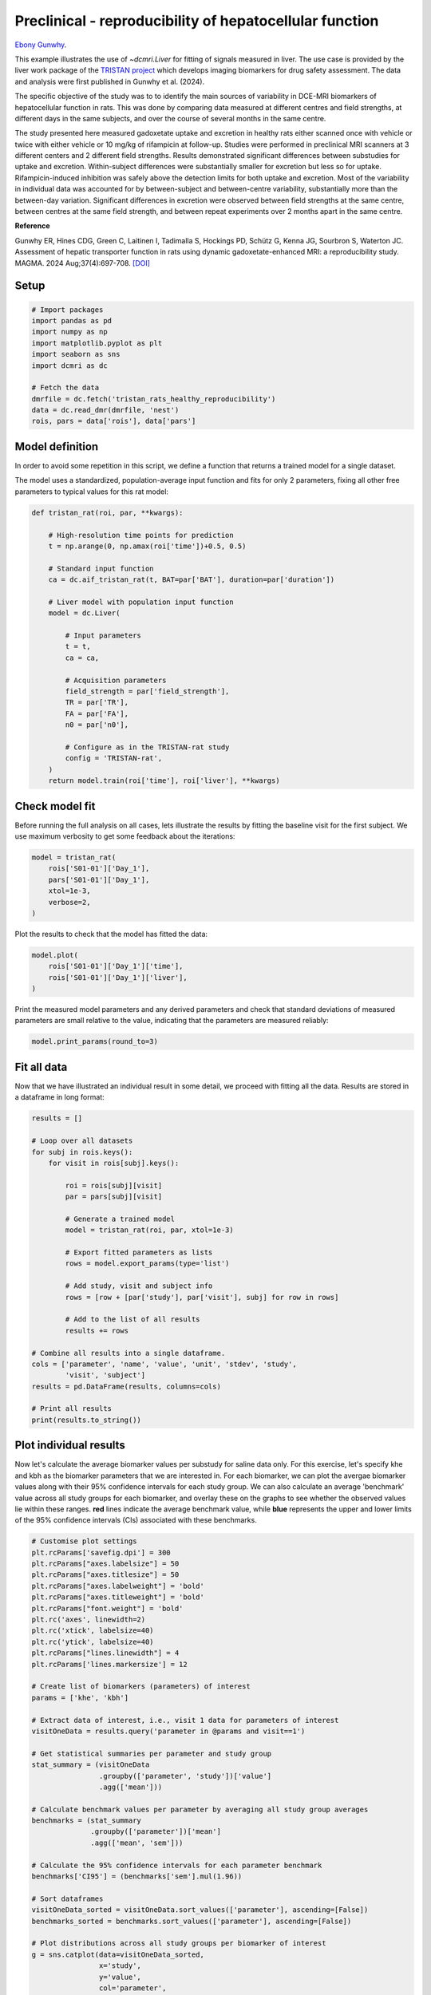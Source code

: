 
.. DO NOT EDIT.
.. THIS FILE WAS AUTOMATICALLY GENERATED BY SPHINX-GALLERY.
.. TO MAKE CHANGES, EDIT THE SOURCE PYTHON FILE:
.. "generated\examples\liver\plot_tristan_repro.py"
.. LINE NUMBERS ARE GIVEN BELOW.

.. only:: html

    .. note::
        :class: sphx-glr-download-link-note

        :ref:`Go to the end <sphx_glr_download_generated_examples_liver_plot_tristan_repro.py>`
        to download the full example code.

.. rst-class:: sphx-glr-example-title

.. _sphx_glr_generated_examples_liver_plot_tristan_repro.py:


========================================================
Preclinical - reproducibility of hepatocellular function
========================================================

`Ebony Gunwhy <https://orcid.org/0000-0002-5608-9812>`_.

This example illustrates the use of `~dcmri.Liver` for fitting of signals 
measured in liver. The use case is provided by the liver work package of the 
`TRISTAN project <https://www.imi-tristan.eu/liver>`_  which develops imaging 
biomarkers for drug safety assessment. The data and analysis were first 
published in Gunwhy et al. (2024). 

The specific objective of the study was to to identify the main sources of
variability in DCE-MRI biomarkers of hepatocellular function in rats. This was
done by comparing data measured at different centres and field strengths, at
different days in the same subjects, and over the course of several months
in the same centre.

The study presented here measured gadoxetate uptake and excretion in healthy 
rats either scanned once with vehicle or twice with either vehicle or 10 mg/kg
of rifampicin at follow-up. Studies were performed in preclinical MRI scanners
at 3 different centers and 2 different field strengths. Results demonstrated
significant differences between substudies for uptake and excretion.
Within-subject differences were substantially smaller for excretion but less so
for uptake. Rifampicin-induced inhibition was safely above the detection limits
for both uptake and excretion. Most of the variability in individual data was
accounted for by between-subject and between-centre variability, substantially
more than the between-day variation. Significant differences in excretion were
observed between field strengths at the same centre, between centres at the same
field strength, and between repeat experiments over 2 months apart in the same
centre.

**Reference**

Gunwhy ER, Hines CDG, Green C, Laitinen I, Tadimalla S, Hockings PD, Schütz G,
Kenna JG, Sourbron S, Waterton JC. Assessment of hepatic transporter function
in rats using dynamic gadoxetate-enhanced MRI: a reproducibility study. MAGMA.
2024 Aug;37(4):697-708. `[DOI] <https://doi.org/10.1007/s10334-024-01192-5>`_

.. GENERATED FROM PYTHON SOURCE LINES 43-45

Setup
-----

.. GENERATED FROM PYTHON SOURCE LINES 45-59

.. code-block:: Python


    # Import packages
    import pandas as pd
    import numpy as np
    import matplotlib.pyplot as plt
    import seaborn as sns
    import dcmri as dc

    # Fetch the data
    dmrfile = dc.fetch('tristan_rats_healthy_reproducibility')
    data = dc.read_dmr(dmrfile, 'nest')
    rois, pars = data['rois'], data['pars']









.. GENERATED FROM PYTHON SOURCE LINES 60-68

Model definition
----------------
In order to avoid some repetition in this script, we define a function that 
returns a trained model for a single dataset. 

The model uses a standardized, population-average input function and fits 
for only 2 parameters, fixing all other free parameters to typical values 
for this rat model:

.. GENERATED FROM PYTHON SOURCE LINES 68-96

.. code-block:: Python


    def tristan_rat(roi, par, **kwargs):

        # High-resolution time points for prediction
        t = np.arange(0, np.amax(roi['time'])+0.5, 0.5)

        # Standard input function
        ca = dc.aif_tristan_rat(t, BAT=par['BAT'], duration=par['duration'])

        # Liver model with population input function
        model = dc.Liver(

            # Input parameters
            t = t,
            ca = ca,

            # Acquisition parameters
            field_strength = par['field_strength'],
            TR = par['TR'],
            FA = par['FA'],
            n0 = par['n0'],

            # Configure as in the TRISTAN-rat study 
            config = 'TRISTAN-rat',
        )
        return model.train(roi['time'], roi['liver'], **kwargs)









.. GENERATED FROM PYTHON SOURCE LINES 97-102

Check model fit
---------------
Before running the full analysis on all cases, lets illustrate the results 
by fitting the baseline visit for the first subject. We use maximum 
verbosity to get some feedback about the iterations: 

.. GENERATED FROM PYTHON SOURCE LINES 102-110

.. code-block:: Python


    model = tristan_rat(
        rois['S01-01']['Day_1'], 
        pars['S01-01']['Day_1'],
        xtol=1e-3, 
        verbose=2,
    )





.. rst-class:: sphx-glr-script-out

 .. code-block:: none

       Iteration     Total nfev        Cost      Cost reduction    Step norm     Optimality   
           0              1         1.1223e+02                                    2.78e+04    
           1              3         5.7756e+01      5.45e+01       4.50e+02       4.47e+03    
           2              5         4.8000e+01      9.76e+00       3.37e+02       2.26e+03    
           3              6         3.6639e+01      1.14e+01       5.84e+02       7.38e+03    
           4              7         1.8168e+01      1.85e+01       3.67e+01       7.55e+02    
           5              8         1.5501e+01      2.67e+00       1.23e+02       1.51e+03    
           6              9         1.3877e+01      1.62e+00       1.55e+00       2.54e+01    
           7             10         1.3876e+01      4.86e-04       1.43e-02       1.95e-02    
    `xtol` termination condition is satisfied.
    Function evaluations 10, initial cost 1.1223e+02, final cost 1.3876e+01, first-order optimality 1.95e-02.




.. GENERATED FROM PYTHON SOURCE LINES 111-112

Plot the results to check that the model has fitted the data:

.. GENERATED FROM PYTHON SOURCE LINES 112-118

.. code-block:: Python


    model.plot(
        rois['S01-01']['Day_1']['time'], 
        rois['S01-01']['Day_1']['liver'],
    )




.. image-sg:: /generated/examples/liver/images/sphx_glr_plot_tristan_repro_001.png
   :alt: Prediction of the MRI signals., Reconstruction of concentrations.
   :srcset: /generated/examples/liver/images/sphx_glr_plot_tristan_repro_001.png
   :class: sphx-glr-single-img





.. GENERATED FROM PYTHON SOURCE LINES 119-122

Print the measured model parameters and any derived parameters and check 
that standard deviations of measured parameters are small relative to the 
value, indicating that the parameters are measured reliably:

.. GENERATED FROM PYTHON SOURCE LINES 122-126

.. code-block:: Python


    model.print_params(round_to=3)






.. rst-class:: sphx-glr-script-out

 .. code-block:: none


    --------------------------------
    Free parameters with their stdev
    --------------------------------

    Hepatocellular uptake rate (khe): 0.023 (0.003) mL/sec/cm3
    Hepatocellular mean transit time (Th): 266.901 (33.958) sec

    ----------------------------
    Fixed and derived parameters
    ----------------------------

    Hematocrit (H): 0.418 
    Liver extracellular volume fraction (ve): 0.23 mL/cm3
    Biliary tissue excretion rate (Kbh): 0.004 mL/sec/cm3
    Hepatocellular tissue uptake rate (Khe): 0.099 mL/sec/cm3
    Biliary excretion rate (kbh): 0.003 mL/sec/cm3
    Liver extraction fraction (E): 0.508 
    Hepatic plasma clearance (Ktrans): 0.011 mL/sec/cm3




.. GENERATED FROM PYTHON SOURCE LINES 127-131

Fit all data
------------
Now that we have illustrated an individual result in some detail, we proceed 
with fitting all the data. Results are stored in a dataframe in long format:

.. GENERATED FROM PYTHON SOURCE LINES 131-161

.. code-block:: Python


    results = []

    # Loop over all datasets
    for subj in rois.keys():
        for visit in rois[subj].keys():
        
            roi = rois[subj][visit]
            par = pars[subj][visit]

            # Generate a trained model
            model = tristan_rat(roi, par, xtol=1e-3)
        
            # Export fitted parameters as lists
            rows = model.export_params(type='list')

            # Add study, visit and subject info
            rows = [row + [par['study'], par['visit'], subj] for row in rows]

            # Add to the list of all results
            results += rows

    # Combine all results into a single dataframe.
    cols = ['parameter', 'name', 'value', 'unit', 'stdev', 'study',
            'visit', 'subject']
    results = pd.DataFrame(results, columns=cols)

    # Print all results
    print(results.to_string())





.. rst-class:: sphx-glr-script-out

 .. code-block:: none

        parameter                                 name         value        unit          stdev  study  visit subject
    0           H                           Hematocrit      0.418000                   0.000000      1      1  S01-01
    1          ve  Liver extracellular volume fraction      0.230000      mL/cm3       0.000000      1      1  S01-01
    2         khe           Hepatocellular uptake rate      0.022701  mL/sec/cm3       0.002651      1      1  S01-01
    3          Th     Hepatocellular mean transit time    266.901064         sec      33.957856      1      1  S01-01
    4         Kbh        Biliary tissue excretion rate      0.003747  mL/sec/cm3       0.000000      1      1  S01-01
    5         Khe    Hepatocellular tissue uptake rate      0.098699  mL/sec/cm3       0.000000      1      1  S01-01
    6         kbh               Biliary excretion rate      0.002885  mL/sec/cm3       0.000000      1      1  S01-01
    7           E            Liver extraction fraction      0.507622                   0.000000      1      1  S01-01
    8      Ktrans             Hepatic plasma clearance      0.011177  mL/sec/cm3       0.000000      1      1  S01-01
    9           H                           Hematocrit      0.418000                   0.000000      1      2  S01-01
    10         ve  Liver extracellular volume fraction      0.230000      mL/cm3       0.000000      1      2  S01-01
    11        khe           Hepatocellular uptake rate      0.020918  mL/sec/cm3       0.003735      1      2  S01-01
    12         Th     Hepatocellular mean transit time    243.879773         sec      47.254760      1      2  S01-01
    13        Kbh        Biliary tissue excretion rate      0.004100  mL/sec/cm3       0.000000      1      2  S01-01
    14        Khe    Hepatocellular tissue uptake rate      0.090949  mL/sec/cm3       0.000000      1      2  S01-01
    15        kbh               Biliary excretion rate      0.003157  mL/sec/cm3       0.000000      1      2  S01-01
    16          E            Liver extraction fraction      0.487183                   0.000000      1      2  S01-01
    17     Ktrans             Hepatic plasma clearance      0.010727  mL/sec/cm3       0.000000      1      2  S01-01
    18          H                           Hematocrit      0.418000                   0.000000      1      1  S01-02
    19         ve  Liver extracellular volume fraction      0.230000      mL/cm3       0.000000      1      1  S01-02
    20        khe           Hepatocellular uptake rate      0.023369  mL/sec/cm3       0.002335      1      1  S01-02
    21         Th     Hepatocellular mean transit time    260.154158         sec      28.196566      1      1  S01-02
    22        Kbh        Biliary tissue excretion rate      0.003844  mL/sec/cm3       0.000000      1      1  S01-02
    23        Khe    Hepatocellular tissue uptake rate      0.101603  mL/sec/cm3       0.000000      1      1  S01-02
    24        kbh               Biliary excretion rate      0.002960  mL/sec/cm3       0.000000      1      1  S01-02
    25          E            Liver extraction fraction      0.514869                   0.000000      1      1  S01-02
    26     Ktrans             Hepatic plasma clearance      0.011337  mL/sec/cm3       0.000000      1      1  S01-02
    27          H                           Hematocrit      0.418000                   0.000000      1      2  S01-02
    28         ve  Liver extracellular volume fraction      0.230000      mL/cm3       0.000000      1      2  S01-02
    29        khe           Hepatocellular uptake rate      0.022508  mL/sec/cm3       0.002475      1      2  S01-02
    30         Th     Hepatocellular mean transit time    261.093933         sec      31.218844      1      2  S01-02
    31        Kbh        Biliary tissue excretion rate      0.003830  mL/sec/cm3       0.000000      1      2  S01-02
    32        Khe    Hepatocellular tissue uptake rate      0.097860  mL/sec/cm3       0.000000      1      2  S01-02
    33        kbh               Biliary excretion rate      0.002949  mL/sec/cm3       0.000000      1      2  S01-02
    34          E            Liver extraction fraction      0.505490                   0.000000      1      2  S01-02
    35     Ktrans             Hepatic plasma clearance      0.011130  mL/sec/cm3       0.000000      1      2  S01-02
    36          H                           Hematocrit      0.418000                   0.000000      1      1  S01-03
    37         ve  Liver extracellular volume fraction      0.230000      mL/cm3       0.000000      1      1  S01-03
    38        khe           Hepatocellular uptake rate      0.020732  mL/sec/cm3       0.001915      1      1  S01-03
    39         Th     Hepatocellular mean transit time    255.544433         sec      25.731754      1      1  S01-03
    40        Kbh        Biliary tissue excretion rate      0.003913  mL/sec/cm3       0.000000      1      1  S01-03
    41        Khe    Hepatocellular tissue uptake rate      0.090140  mL/sec/cm3       0.000000      1      1  S01-03
    42        kbh               Biliary excretion rate      0.003013  mL/sec/cm3       0.000000      1      1  S01-03
    43          E            Liver extraction fraction      0.484950                   0.000000      1      1  S01-03
    44     Ktrans             Hepatic plasma clearance      0.010678  mL/sec/cm3       0.000000      1      1  S01-03
    45          H                           Hematocrit      0.418000                   0.000000      1      2  S01-03
    46         ve  Liver extracellular volume fraction      0.230000      mL/cm3       0.000000      1      2  S01-03
    47        khe           Hepatocellular uptake rate      0.017791  mL/sec/cm3       0.000773      1      2  S01-03
    48         Th     Hepatocellular mean transit time    392.098904         sec      20.157139      1      2  S01-03
    49        Kbh        Biliary tissue excretion rate      0.002550  mL/sec/cm3       0.000000      1      2  S01-03
    50        Khe    Hepatocellular tissue uptake rate      0.077352  mL/sec/cm3       0.000000      1      2  S01-03
    51        kbh               Biliary excretion rate      0.001964  mL/sec/cm3       0.000000      1      2  S01-03
    52          E            Liver extraction fraction      0.446896                   0.000000      1      2  S01-03
    53     Ktrans             Hepatic plasma clearance      0.009840  mL/sec/cm3       0.000000      1      2  S01-03
    54          H                           Hematocrit      0.418000                   0.000000      1      1  S01-04
    55         ve  Liver extracellular volume fraction      0.230000      mL/cm3       0.000000      1      1  S01-04
    56        khe           Hepatocellular uptake rate      0.011437  mL/sec/cm3       0.001050      1      1  S01-04
    57         Th     Hepatocellular mean transit time    409.157248         sec      45.720199      1      1  S01-04
    58        Kbh        Biliary tissue excretion rate      0.002444  mL/sec/cm3       0.000000      1      1  S01-04
    59        Khe    Hepatocellular tissue uptake rate      0.049726  mL/sec/cm3       0.000000      1      1  S01-04
    60        kbh               Biliary excretion rate      0.001882  mL/sec/cm3       0.000000      1      1  S01-04
    61          E            Liver extraction fraction      0.341853                   0.000000      1      1  S01-04
    62     Ktrans             Hepatic plasma clearance      0.007527  mL/sec/cm3       0.000000      1      1  S01-04
    63          H                           Hematocrit      0.418000                   0.000000      1      2  S01-04
    64         ve  Liver extracellular volume fraction      0.230000      mL/cm3       0.000000      1      2  S01-04
    65        khe           Hepatocellular uptake rate      0.006051  mL/sec/cm3       0.000481      1      2  S01-04
    66         Th     Hepatocellular mean transit time    712.406726         sec      88.350553      1      2  S01-04
    67        Kbh        Biliary tissue excretion rate      0.001404  mL/sec/cm3       0.000000      1      2  S01-04
    68        Khe    Hepatocellular tissue uptake rate      0.026308  mL/sec/cm3       0.000000      1      2  S01-04
    69        kbh               Biliary excretion rate      0.001081  mL/sec/cm3       0.000000      1      2  S01-04
    70          E            Liver extraction fraction      0.215562                   0.000000      1      2  S01-04
    71     Ktrans             Hepatic plasma clearance      0.004746  mL/sec/cm3       0.000000      1      2  S01-04
    72          H                           Hematocrit      0.418000                   0.000000      1      1  S01-05
    73         ve  Liver extracellular volume fraction      0.230000      mL/cm3       0.000000      1      1  S01-05
    74        khe           Hepatocellular uptake rate      0.024691  mL/sec/cm3       0.003274      1      1  S01-05
    75         Th     Hepatocellular mean transit time    207.612963         sec      29.316346      1      1  S01-05
    76        Kbh        Biliary tissue excretion rate      0.004817  mL/sec/cm3       0.000000      1      1  S01-05
    77        Khe    Hepatocellular tissue uptake rate      0.107352  mL/sec/cm3       0.000000      1      1  S01-05
    78        kbh               Biliary excretion rate      0.003709  mL/sec/cm3       0.000000      1      1  S01-05
    79          E            Liver extraction fraction      0.528601                   0.000000      1      1  S01-05
    80     Ktrans             Hepatic plasma clearance      0.011639  mL/sec/cm3       0.000000      1      1  S01-05
    81          H                           Hematocrit      0.418000                   0.000000      1      2  S01-05
    82         ve  Liver extracellular volume fraction      0.230000      mL/cm3       0.000000      1      2  S01-05
    83        khe           Hepatocellular uptake rate      0.002797  mL/sec/cm3       0.000424      1      2  S01-05
    84         Th     Hepatocellular mean transit time    737.024993         sec     178.889125      1      2  S01-05
    85        Kbh        Biliary tissue excretion rate      0.001357  mL/sec/cm3       0.000000      1      2  S01-05
    86        Khe    Hepatocellular tissue uptake rate      0.012161  mL/sec/cm3       0.000000      1      2  S01-05
    87        kbh               Biliary excretion rate      0.001045  mL/sec/cm3       0.000000      1      2  S01-05
    88          E            Liver extraction fraction      0.112714                   0.000000      1      2  S01-05
    89     Ktrans             Hepatic plasma clearance      0.002482  mL/sec/cm3       0.000000      1      2  S01-05
    90          H                           Hematocrit      0.418000                   0.000000      1      1  S01-06
    91         ve  Liver extracellular volume fraction      0.230000      mL/cm3       0.000000      1      1  S01-06
    92        khe           Hepatocellular uptake rate      0.020065  mL/sec/cm3       0.002657      1      1  S01-06
    93         Th     Hepatocellular mean transit time    235.655481         sec      33.845440      1      1  S01-06
    94        Kbh        Biliary tissue excretion rate      0.004243  mL/sec/cm3       0.000000      1      1  S01-06
    95        Khe    Hepatocellular tissue uptake rate      0.087239  mL/sec/cm3       0.000000      1      1  S01-06
    96        kbh               Biliary excretion rate      0.003267  mL/sec/cm3       0.000000      1      1  S01-06
    97          E            Liver extraction fraction      0.476784                   0.000000      1      1  S01-06
    98     Ktrans             Hepatic plasma clearance      0.010498  mL/sec/cm3       0.000000      1      1  S01-06
    99          H                           Hematocrit      0.418000                   0.000000      1      2  S01-06
    100        ve  Liver extracellular volume fraction      0.230000      mL/cm3       0.000000      1      2  S01-06
    101       khe           Hepatocellular uptake rate      0.004232  mL/sec/cm3       0.000535      1      2  S01-06
    102        Th     Hepatocellular mean transit time    570.914481         sec     101.110539      1      2  S01-06
    103       Kbh        Biliary tissue excretion rate      0.001752  mL/sec/cm3       0.000000      1      2  S01-06
    104       Khe    Hepatocellular tissue uptake rate      0.018401  mL/sec/cm3       0.000000      1      2  S01-06
    105       kbh               Biliary excretion rate      0.001349  mL/sec/cm3       0.000000      1      2  S01-06
    106         E            Liver extraction fraction      0.161218                   0.000000      1      2  S01-06
    107    Ktrans             Hepatic plasma clearance      0.003550  mL/sec/cm3       0.000000      1      2  S01-06
    108         H                           Hematocrit      0.418000                   0.000000      2      1  S02-01
    109        ve  Liver extracellular volume fraction      0.230000      mL/cm3       0.000000      2      1  S02-01
    110       khe           Hepatocellular uptake rate      0.037553  mL/sec/cm3       0.002281      2      1  S02-01
    111        Th     Hepatocellular mean transit time    262.914010         sec      17.072280      2      1  S02-01
    112       Kbh        Biliary tissue excretion rate      0.003804  mL/sec/cm3       0.000000      2      1  S02-01
    113       Khe    Hepatocellular tissue uptake rate      0.163274  mL/sec/cm3       0.000000      2      1  S02-01
    114       kbh               Biliary excretion rate      0.002929  mL/sec/cm3       0.000000      2      1  S02-01
    115         E            Liver extraction fraction      0.630380                   0.000000      2      1  S02-01
    116    Ktrans             Hepatic plasma clearance      0.013880  mL/sec/cm3       0.000000      2      1  S02-01
    117         H                           Hematocrit      0.418000                   0.000000      2      2  S02-01
    118        ve  Liver extracellular volume fraction      0.230000      mL/cm3       0.000000      2      2  S02-01
    119       khe           Hepatocellular uptake rate      0.009112  mL/sec/cm3       0.000716      2      2  S02-01
    120        Th     Hepatocellular mean transit time    272.981659         sec      24.397678      2      2  S02-01
    121       Kbh        Biliary tissue excretion rate      0.003663  mL/sec/cm3       0.000000      2      2  S02-01
    122       Khe    Hepatocellular tissue uptake rate      0.039617  mL/sec/cm3       0.000000      2      2  S02-01
    123       kbh               Biliary excretion rate      0.002821  mL/sec/cm3       0.000000      2      2  S02-01
    124         E            Liver extraction fraction      0.292696                   0.000000      2      2  S02-01
    125    Ktrans             Hepatic plasma clearance      0.006445  mL/sec/cm3       0.000000      2      2  S02-01
    126         H                           Hematocrit      0.418000                   0.000000      2      1  S02-02
    127        ve  Liver extracellular volume fraction      0.230000      mL/cm3       0.000000      2      1  S02-02
    128       khe           Hepatocellular uptake rate      0.046339  mL/sec/cm3       0.006089      2      1  S02-02
    129        Th     Hepatocellular mean transit time    144.489242         sec      19.573871      2      1  S02-02
    130       Kbh        Biliary tissue excretion rate      0.006921  mL/sec/cm3       0.000000      2      1  S02-02
    131       Khe    Hepatocellular tissue uptake rate      0.201472  mL/sec/cm3       0.000000      2      1  S02-02
    132       kbh               Biliary excretion rate      0.005329  mL/sec/cm3       0.000000      2      1  S02-02
    133         E            Liver extraction fraction      0.677885                   0.000000      2      1  S02-02
    134    Ktrans             Hepatic plasma clearance      0.014926  mL/sec/cm3       0.000000      2      1  S02-02
    135         H                           Hematocrit      0.418000                   0.000000      2      2  S02-02
    136        ve  Liver extracellular volume fraction      0.230000      mL/cm3       0.000000      2      2  S02-02
    137       khe           Hepatocellular uptake rate      0.026788  mL/sec/cm3       0.001283      2      2  S02-02
    138        Th     Hepatocellular mean transit time    268.125043         sec      14.044691      2      2  S02-02
    139       Kbh        Biliary tissue excretion rate      0.003730  mL/sec/cm3       0.000000      2      2  S02-02
    140       Khe    Hepatocellular tissue uptake rate      0.116470  mL/sec/cm3       0.000000      2      2  S02-02
    141       kbh               Biliary excretion rate      0.002872  mL/sec/cm3       0.000000      2      2  S02-02
    142         E            Liver extraction fraction      0.548856                   0.000000      2      2  S02-02
    143    Ktrans             Hepatic plasma clearance      0.012085  mL/sec/cm3       0.000000      2      2  S02-02
    144         H                           Hematocrit      0.418000                   0.000000      2      1  S02-03
    145        ve  Liver extracellular volume fraction      0.230000      mL/cm3       0.000000      2      1  S02-03
    146       khe           Hepatocellular uptake rate      0.042612  mL/sec/cm3       0.003651      2      1  S02-03
    147        Th     Hepatocellular mean transit time    155.287619         sec      13.798939      2      1  S02-03
    148       Kbh        Biliary tissue excretion rate      0.006440  mL/sec/cm3       0.000000      2      1  S02-03
    149       Khe    Hepatocellular tissue uptake rate      0.185268  mL/sec/cm3       0.000000      2      1  S02-03
    150       kbh               Biliary excretion rate      0.004959  mL/sec/cm3       0.000000      2      1  S02-03
    151         E            Liver extraction fraction      0.659310                   0.000000      2      1  S02-03
    152    Ktrans             Hepatic plasma clearance      0.014517  mL/sec/cm3       0.000000      2      1  S02-03
    153         H                           Hematocrit      0.418000                   0.000000      2      2  S02-03
    154        ve  Liver extracellular volume fraction      0.230000      mL/cm3       0.000000      2      2  S02-03
    155       khe           Hepatocellular uptake rate      0.029486  mL/sec/cm3       0.002314      2      2  S02-03
    156        Th     Hepatocellular mean transit time    166.931971         sec      13.883798      2      2  S02-03
    157       Kbh        Biliary tissue excretion rate      0.005990  mL/sec/cm3       0.000000      2      2  S02-03
    158       Khe    Hepatocellular tissue uptake rate      0.128199  mL/sec/cm3       0.000000      2      2  S02-03
    159       kbh               Biliary excretion rate      0.004613  mL/sec/cm3       0.000000      2      2  S02-03
    160         E            Liver extraction fraction      0.572485                   0.000000      2      2  S02-03
    161    Ktrans             Hepatic plasma clearance      0.012606  mL/sec/cm3       0.000000      2      2  S02-03
    162         H                           Hematocrit      0.418000                   0.000000      2      1  S02-04
    163        ve  Liver extracellular volume fraction      0.230000      mL/cm3       0.000000      2      1  S02-04
    164       khe           Hepatocellular uptake rate      0.024529  mL/sec/cm3       0.001685      2      1  S02-04
    165        Th     Hepatocellular mean transit time    176.772736         sec      12.998496      2      1  S02-04
    166       Kbh        Biliary tissue excretion rate      0.005657  mL/sec/cm3       0.000000      2      1  S02-04
    167       Khe    Hepatocellular tissue uptake rate      0.106649  mL/sec/cm3       0.000000      2      1  S02-04
    168       kbh               Biliary excretion rate      0.004356  mL/sec/cm3       0.000000      2      1  S02-04
    169         E            Liver extraction fraction      0.526963                   0.000000      2      1  S02-04
    170    Ktrans             Hepatic plasma clearance      0.011603  mL/sec/cm3       0.000000      2      1  S02-04
    171         H                           Hematocrit      0.418000                   0.000000      2      2  S02-04
    172        ve  Liver extracellular volume fraction      0.230000      mL/cm3       0.000000      2      2  S02-04
    173       khe           Hepatocellular uptake rate      0.002012  mL/sec/cm3       0.000273      2      2  S02-04
    174        Th     Hepatocellular mean transit time    665.775347         sec     137.384826      2      2  S02-04
    175       Kbh        Biliary tissue excretion rate      0.001502  mL/sec/cm3       0.000000      2      2  S02-04
    176       Khe    Hepatocellular tissue uptake rate      0.008747  mL/sec/cm3       0.000000      2      2  S02-04
    177       kbh               Biliary excretion rate      0.001157  mL/sec/cm3       0.000000      2      2  S02-04
    178         E            Liver extraction fraction      0.083720                   0.000000      2      2  S02-04
    179    Ktrans             Hepatic plasma clearance      0.001843  mL/sec/cm3       0.000000      2      2  S02-04
    180         H                           Hematocrit      0.418000                   0.000000      2      1  S02-05
    181        ve  Liver extracellular volume fraction      0.230000      mL/cm3       0.000000      2      1  S02-05
    182       khe           Hepatocellular uptake rate      0.015487  mL/sec/cm3       0.001692      2      1  S02-05
    183        Th     Hepatocellular mean transit time    137.937824         sec      16.288495      2      1  S02-05
    184       Kbh        Biliary tissue excretion rate      0.007250  mL/sec/cm3       0.000000      2      1  S02-05
    185       Khe    Hepatocellular tissue uptake rate      0.067334  mL/sec/cm3       0.000000      2      1  S02-05
    186       kbh               Biliary excretion rate      0.005582  mL/sec/cm3       0.000000      2      1  S02-05
    187         E            Liver extraction fraction      0.412917                   0.000000      2      1  S02-05
    188    Ktrans             Hepatic plasma clearance      0.009092  mL/sec/cm3       0.000000      2      1  S02-05
    189         H                           Hematocrit      0.418000                   0.000000      2      2  S02-05
    190        ve  Liver extracellular volume fraction      0.230000      mL/cm3       0.000000      2      2  S02-05
    191       khe           Hepatocellular uptake rate      0.005127  mL/sec/cm3       0.000557      2      2  S02-05
    192        Th     Hepatocellular mean transit time    446.263349         sec      61.828233      2      2  S02-05
    193       Kbh        Biliary tissue excretion rate      0.002241  mL/sec/cm3       0.000000      2      2  S02-05
    194       Khe    Hepatocellular tissue uptake rate      0.022292  mL/sec/cm3       0.000000      2      2  S02-05
    195       kbh               Biliary excretion rate      0.001725  mL/sec/cm3       0.000000      2      2  S02-05
    196         E            Liver extraction fraction      0.188871                   0.000000      2      2  S02-05
    197    Ktrans             Hepatic plasma clearance      0.004159  mL/sec/cm3       0.000000      2      2  S02-05
    198         H                           Hematocrit      0.418000                   0.000000      2      1  S02-06
    199        ve  Liver extracellular volume fraction      0.230000      mL/cm3       0.000000      2      1  S02-06
    200       khe           Hepatocellular uptake rate      0.024838  mL/sec/cm3       0.001156      2      1  S02-06
    201        Th     Hepatocellular mean transit time    273.362928         sec      13.997410      2      1  S02-06
    202       Kbh        Biliary tissue excretion rate      0.003658  mL/sec/cm3       0.000000      2      1  S02-06
    203       Khe    Hepatocellular tissue uptake rate      0.107989  mL/sec/cm3       0.000000      2      1  S02-06
    204       kbh               Biliary excretion rate      0.002817  mL/sec/cm3       0.000000      2      1  S02-06
    205         E            Liver extraction fraction      0.530077                   0.000000      2      1  S02-06
    206    Ktrans             Hepatic plasma clearance      0.011672  mL/sec/cm3       0.000000      2      1  S02-06
    207         H                           Hematocrit      0.418000                   0.000000      2      2  S02-06
    208        ve  Liver extracellular volume fraction      0.230000      mL/cm3       0.000000      2      2  S02-06
    209       khe           Hepatocellular uptake rate      0.005436  mL/sec/cm3       0.000346      2      2  S02-06
    210        Th     Hepatocellular mean transit time    521.114358         sec      44.688732      2      2  S02-06
    211       Kbh        Biliary tissue excretion rate      0.001919  mL/sec/cm3       0.000000      2      2  S02-06
    212       Khe    Hepatocellular tissue uptake rate      0.023633  mL/sec/cm3       0.000000      2      2  S02-06
    213       kbh               Biliary excretion rate      0.001478  mL/sec/cm3       0.000000      2      2  S02-06
    214         E            Liver extraction fraction      0.197984                   0.000000      2      2  S02-06
    215    Ktrans             Hepatic plasma clearance      0.004359  mL/sec/cm3       0.000000      2      2  S02-06
    216         H                           Hematocrit      0.418000                   0.000000      3      1  S03-01
    217        ve  Liver extracellular volume fraction      0.230000      mL/cm3       0.000000      3      1  S03-01
    218       khe           Hepatocellular uptake rate      0.024023  mL/sec/cm3       0.001109      3      1  S03-01
    219        Th     Hepatocellular mean transit time    312.195533         sec      16.179354      3      1  S03-01
    220       Kbh        Biliary tissue excretion rate      0.003203  mL/sec/cm3       0.000000      3      1  S03-01
    221       Khe    Hepatocellular tissue uptake rate      0.104449  mL/sec/cm3       0.000000      3      1  S03-01
    222       kbh               Biliary excretion rate      0.002466  mL/sec/cm3       0.000000      3      1  S03-01
    223         E            Liver extraction fraction      0.521766                   0.000000      3      1  S03-01
    224    Ktrans             Hepatic plasma clearance      0.011489  mL/sec/cm3       0.000000      3      1  S03-01
    225         H                           Hematocrit      0.418000                   0.000000      3      2  S03-01
    226        ve  Liver extracellular volume fraction      0.230000      mL/cm3       0.000000      3      2  S03-01
    227       khe           Hepatocellular uptake rate      0.034071  mL/sec/cm3       0.002178      3      2  S03-01
    228        Th     Hepatocellular mean transit time    229.896375         sec      15.643979      3      2  S03-01
    229       Kbh        Biliary tissue excretion rate      0.004350  mL/sec/cm3       0.000000      3      2  S03-01
    230       Khe    Hepatocellular tissue uptake rate      0.148137  mL/sec/cm3       0.000000      3      2  S03-01
    231       kbh               Biliary excretion rate      0.003349  mL/sec/cm3       0.000000      3      2  S03-01
    232         E            Liver extraction fraction      0.607438                   0.000000      3      2  S03-01
    233    Ktrans             Hepatic plasma clearance      0.013375  mL/sec/cm3       0.000000      3      2  S03-01
    234         H                           Hematocrit      0.418000                   0.000000      3      1  S03-02
    235        ve  Liver extracellular volume fraction      0.230000      mL/cm3       0.000000      3      1  S03-02
    236       khe           Hepatocellular uptake rate      0.027256  mL/sec/cm3       0.001718      3      1  S03-02
    237        Th     Hepatocellular mean transit time    320.467865         sec      22.611328      3      1  S03-02
    238       Kbh        Biliary tissue excretion rate      0.003120  mL/sec/cm3       0.000000      3      1  S03-02
    239       Khe    Hepatocellular tissue uptake rate      0.118505  mL/sec/cm3       0.000000      3      1  S03-02
    240       kbh               Biliary excretion rate      0.002403  mL/sec/cm3       0.000000      3      1  S03-02
    241         E            Liver extraction fraction      0.553141                   0.000000      3      1  S03-02
    242    Ktrans             Hepatic plasma clearance      0.012180  mL/sec/cm3       0.000000      3      1  S03-02
    243         H                           Hematocrit      0.418000                   0.000000      3      2  S03-02
    244        ve  Liver extracellular volume fraction      0.230000      mL/cm3       0.000000      3      2  S03-02
    245       khe           Hepatocellular uptake rate      0.018993  mL/sec/cm3       0.002042      3      2  S03-02
    246        Th     Hepatocellular mean transit time    383.292674         sec      48.765401      3      2  S03-02
    247       Kbh        Biliary tissue excretion rate      0.002609  mL/sec/cm3       0.000000      3      2  S03-02
    248       Khe    Hepatocellular tissue uptake rate      0.082578  mL/sec/cm3       0.000000      3      2  S03-02
    249       kbh               Biliary excretion rate      0.002009  mL/sec/cm3       0.000000      3      2  S03-02
    250         E            Liver extraction fraction      0.463107                   0.000000      3      2  S03-02
    251    Ktrans             Hepatic plasma clearance      0.010197  mL/sec/cm3       0.000000      3      2  S03-02
    252         H                           Hematocrit      0.418000                   0.000000      3      1  S03-03
    253        ve  Liver extracellular volume fraction      0.230000      mL/cm3       0.000000      3      1  S03-03
    254       khe           Hepatocellular uptake rate      0.021736  mL/sec/cm3       0.000685      3      1  S03-03
    255        Th     Hepatocellular mean transit time    320.805579         sec      11.449094      3      1  S03-03
    256       Kbh        Biliary tissue excretion rate      0.003117  mL/sec/cm3       0.000000      3      1  S03-03
    257       Khe    Hepatocellular tissue uptake rate      0.094503  mL/sec/cm3       0.000000      3      1  S03-03
    258       kbh               Biliary excretion rate      0.002400  mL/sec/cm3       0.000000      3      1  S03-03
    259         E            Liver extraction fraction      0.496764                   0.000000      3      1  S03-03
    260    Ktrans             Hepatic plasma clearance      0.010938  mL/sec/cm3       0.000000      3      1  S03-03
    261         H                           Hematocrit      0.418000                   0.000000      3      2  S03-03
    262        ve  Liver extracellular volume fraction      0.230000      mL/cm3       0.000000      3      2  S03-03
    263       khe           Hepatocellular uptake rate      0.017769  mL/sec/cm3       0.001324      3      2  S03-03
    264        Th     Hepatocellular mean transit time    276.567242         sec      23.043210      3      2  S03-03
    265       Kbh        Biliary tissue excretion rate      0.003616  mL/sec/cm3       0.000000      3      2  S03-03
    266       Khe    Hepatocellular tissue uptake rate      0.077258  mL/sec/cm3       0.000000      3      2  S03-03
    267       kbh               Biliary excretion rate      0.002784  mL/sec/cm3       0.000000      3      2  S03-03
    268         E            Liver extraction fraction      0.446596                   0.000000      3      2  S03-03
    269    Ktrans             Hepatic plasma clearance      0.009834  mL/sec/cm3       0.000000      3      2  S03-03
    270         H                           Hematocrit      0.418000                   0.000000      3      1  S03-04
    271        ve  Liver extracellular volume fraction      0.230000      mL/cm3       0.000000      3      1  S03-04
    272       khe           Hepatocellular uptake rate      0.034191  mL/sec/cm3       0.002869      3      1  S03-04
    273        Th     Hepatocellular mean transit time    281.281632         sec      25.575679      3      1  S03-04
    274       Kbh        Biliary tissue excretion rate      0.003555  mL/sec/cm3       0.000000      3      1  S03-04
    275       Khe    Hepatocellular tissue uptake rate      0.148656  mL/sec/cm3       0.000000      3      1  S03-04
    276       kbh               Biliary excretion rate      0.002737  mL/sec/cm3       0.000000      3      1  S03-04
    277         E            Liver extraction fraction      0.608271                   0.000000      3      1  S03-04
    278    Ktrans             Hepatic plasma clearance      0.013394  mL/sec/cm3       0.000000      3      1  S03-04
    279         H                           Hematocrit      0.418000                   0.000000      3      2  S03-04
    280        ve  Liver extracellular volume fraction      0.230000      mL/cm3       0.000000      3      2  S03-04
    281       khe           Hepatocellular uptake rate      0.000882  mL/sec/cm3       0.000113      3      2  S03-04
    282        Th     Hepatocellular mean transit time  65625.454312         sec  242620.440873      3      2  S03-04
    283       Kbh        Biliary tissue excretion rate      0.000015  mL/sec/cm3       0.000000      3      2  S03-04
    284       Khe    Hepatocellular tissue uptake rate      0.003837  mL/sec/cm3       0.000000      3      2  S03-04
    285       kbh               Biliary excretion rate      0.000012  mL/sec/cm3       0.000000      3      2  S03-04
    286         E            Liver extraction fraction      0.038533                   0.000000      3      2  S03-04
    287    Ktrans             Hepatic plasma clearance      0.000848  mL/sec/cm3       0.000000      3      2  S03-04
    288         H                           Hematocrit      0.418000                   0.000000      3      1  S03-05
    289        ve  Liver extracellular volume fraction      0.230000      mL/cm3       0.000000      3      1  S03-05
    290       khe           Hepatocellular uptake rate      0.019442  mL/sec/cm3       0.001310      3      1  S03-05
    291        Th     Hepatocellular mean transit time    273.275488         sec      20.847519      3      1  S03-05
    292       Kbh        Biliary tissue excretion rate      0.003659  mL/sec/cm3       0.000000      3      1  S03-05
    293       Khe    Hepatocellular tissue uptake rate      0.084532  mL/sec/cm3       0.000000      3      1  S03-05
    294       kbh               Biliary excretion rate      0.002818  mL/sec/cm3       0.000000      3      1  S03-05
    295         E            Liver extraction fraction      0.468929                   0.000000      3      1  S03-05
    296    Ktrans             Hepatic plasma clearance      0.010325  mL/sec/cm3       0.000000      3      1  S03-05
    297         H                           Hematocrit      0.418000                   0.000000      3      2  S03-05
    298        ve  Liver extracellular volume fraction      0.230000      mL/cm3       0.000000      3      2  S03-05
    299       khe           Hepatocellular uptake rate      0.002662  mL/sec/cm3       0.000265      3      2  S03-05
    300        Th     Hepatocellular mean transit time   2096.750917         sec     748.034858      3      2  S03-05
    301       Kbh        Biliary tissue excretion rate      0.000477  mL/sec/cm3       0.000000      3      2  S03-05
    302       Khe    Hepatocellular tissue uptake rate      0.011575  mL/sec/cm3       0.000000      3      2  S03-05
    303       kbh               Biliary excretion rate      0.000367  mL/sec/cm3       0.000000      3      2  S03-05
    304         E            Liver extraction fraction      0.107865                   0.000000      3      2  S03-05
    305    Ktrans             Hepatic plasma clearance      0.002375  mL/sec/cm3       0.000000      3      2  S03-05
    306         H                           Hematocrit      0.418000                   0.000000      3      1  S03-06
    307        ve  Liver extracellular volume fraction      0.230000      mL/cm3       0.000000      3      1  S03-06
    308       khe           Hepatocellular uptake rate      0.018851  mL/sec/cm3       0.001438      3      1  S03-06
    309        Th     Hepatocellular mean transit time    361.106760         sec      33.865350      3      1  S03-06
    310       Kbh        Biliary tissue excretion rate      0.002769  mL/sec/cm3       0.000000      3      1  S03-06
    311       Khe    Hepatocellular tissue uptake rate      0.081959  mL/sec/cm3       0.000000      3      1  S03-06
    312       kbh               Biliary excretion rate      0.002132  mL/sec/cm3       0.000000      3      1  S03-06
    313         E            Liver extraction fraction      0.461238                   0.000000      3      1  S03-06
    314    Ktrans             Hepatic plasma clearance      0.010156  mL/sec/cm3       0.000000      3      1  S03-06
    315         H                           Hematocrit      0.418000                   0.000000      3      2  S03-06
    316        ve  Liver extracellular volume fraction      0.230000      mL/cm3       0.000000      3      2  S03-06
    317       khe           Hepatocellular uptake rate      0.002589  mL/sec/cm3       0.000266      3      2  S03-06
    318        Th     Hepatocellular mean transit time   1829.494917         sec     578.840780      3      2  S03-06
    319       Kbh        Biliary tissue excretion rate      0.000547  mL/sec/cm3       0.000000      3      2  S03-06
    320       Khe    Hepatocellular tissue uptake rate      0.011257  mL/sec/cm3       0.000000      3      2  S03-06
    321       kbh               Biliary excretion rate      0.000421  mL/sec/cm3       0.000000      3      2  S03-06
    322         E            Liver extraction fraction      0.105215                   0.000000      3      2  S03-06
    323    Ktrans             Hepatic plasma clearance      0.002317  mL/sec/cm3       0.000000      3      2  S03-06
    324         H                           Hematocrit      0.418000                   0.000000      4      1  S04-01
    325        ve  Liver extracellular volume fraction      0.230000      mL/cm3       0.000000      4      1  S04-01
    326       khe           Hepatocellular uptake rate      0.020679  mL/sec/cm3       0.001289      4      1  S04-01
    327        Th     Hepatocellular mean transit time    301.166410         sec      20.836217      4      1  S04-01
    328       Kbh        Biliary tissue excretion rate      0.003320  mL/sec/cm3       0.000000      4      1  S04-01
    329       Khe    Hepatocellular tissue uptake rate      0.089909  mL/sec/cm3       0.000000      4      1  S04-01
    330       kbh               Biliary excretion rate      0.002557  mL/sec/cm3       0.000000      4      1  S04-01
    331         E            Liver extraction fraction      0.484309                   0.000000      4      1  S04-01
    332    Ktrans             Hepatic plasma clearance      0.010664  mL/sec/cm3       0.000000      4      1  S04-01
    333         H                           Hematocrit      0.418000                   0.000000      4      2  S04-01
    334        ve  Liver extracellular volume fraction      0.230000      mL/cm3       0.000000      4      2  S04-01
    335       khe           Hepatocellular uptake rate      0.025041  mL/sec/cm3       0.001390      4      2  S04-01
    336        Th     Hepatocellular mean transit time    395.811923         sec      25.537122      4      2  S04-01
    337       Kbh        Biliary tissue excretion rate      0.002526  mL/sec/cm3       0.000000      4      2  S04-01
    338       Khe    Hepatocellular tissue uptake rate      0.108874  mL/sec/cm3       0.000000      4      2  S04-01
    339       kbh               Biliary excretion rate      0.001945  mL/sec/cm3       0.000000      4      2  S04-01
    340         E            Liver extraction fraction      0.532108                   0.000000      4      2  S04-01
    341    Ktrans             Hepatic plasma clearance      0.011716  mL/sec/cm3       0.000000      4      2  S04-01
    342         H                           Hematocrit      0.418000                   0.000000      4      1  S04-02
    343        ve  Liver extracellular volume fraction      0.230000      mL/cm3       0.000000      4      1  S04-02
    344       khe           Hepatocellular uptake rate      0.018306  mL/sec/cm3       0.001540      4      1  S04-02
    345        Th     Hepatocellular mean transit time    274.999596         sec      25.530787      4      1  S04-02
    346       Kbh        Biliary tissue excretion rate      0.003636  mL/sec/cm3       0.000000      4      1  S04-02
    347       Khe    Hepatocellular tissue uptake rate      0.079591  mL/sec/cm3       0.000000      4      1  S04-02
    348       kbh               Biliary excretion rate      0.002800  mL/sec/cm3       0.000000      4      1  S04-02
    349         E            Liver extraction fraction      0.453961                   0.000000      4      1  S04-02
    350    Ktrans             Hepatic plasma clearance      0.009996  mL/sec/cm3       0.000000      4      1  S04-02
    351         H                           Hematocrit      0.418000                   0.000000      4      2  S04-02
    352        ve  Liver extracellular volume fraction      0.230000      mL/cm3       0.000000      4      2  S04-02
    353       khe           Hepatocellular uptake rate      0.025679  mL/sec/cm3       0.001795      4      2  S04-02
    354        Th     Hepatocellular mean transit time    215.892033         sec      16.038397      4      2  S04-02
    355       Kbh        Biliary tissue excretion rate      0.004632  mL/sec/cm3       0.000000      4      2  S04-02
    356       Khe    Hepatocellular tissue uptake rate      0.111647  mL/sec/cm3       0.000000      4      2  S04-02
    357       kbh               Biliary excretion rate      0.003567  mL/sec/cm3       0.000000      4      2  S04-02
    358         E            Liver extraction fraction      0.538365                   0.000000      4      2  S04-02
    359    Ktrans             Hepatic plasma clearance      0.011854  mL/sec/cm3       0.000000      4      2  S04-02
    360         H                           Hematocrit      0.418000                   0.000000      4      1  S04-03
    361        ve  Liver extracellular volume fraction      0.230000      mL/cm3       0.000000      4      1  S04-03
    362       khe           Hepatocellular uptake rate      0.030104  mL/sec/cm3       0.002602      4      1  S04-03
    363        Th     Hepatocellular mean transit time    166.642085         sec      15.038239      4      1  S04-03
    364       Kbh        Biliary tissue excretion rate      0.006001  mL/sec/cm3       0.000000      4      1  S04-03
    365       Khe    Hepatocellular tissue uptake rate      0.130887  mL/sec/cm3       0.000000      4      1  S04-03
    366       kbh               Biliary excretion rate      0.004621  mL/sec/cm3       0.000000      4      1  S04-03
    367         E            Liver extraction fraction      0.577556                   0.000000      4      1  S04-03
    368    Ktrans             Hepatic plasma clearance      0.012717  mL/sec/cm3       0.000000      4      1  S04-03
    369         H                           Hematocrit      0.418000                   0.000000      4      2  S04-03
    370        ve  Liver extracellular volume fraction      0.230000      mL/cm3       0.000000      4      2  S04-03
    371       khe           Hepatocellular uptake rate      0.031763  mL/sec/cm3       0.002446      4      2  S04-03
    372        Th     Hepatocellular mean transit time    201.235422         sec      16.207187      4      2  S04-03
    373       Kbh        Biliary tissue excretion rate      0.004969  mL/sec/cm3       0.000000      4      2  S04-03
    374       Khe    Hepatocellular tissue uptake rate      0.138099  mL/sec/cm3       0.000000      4      2  S04-03
    375       kbh               Biliary excretion rate      0.003826  mL/sec/cm3       0.000000      4      2  S04-03
    376         E            Liver extraction fraction      0.590586                   0.000000      4      2  S04-03
    377    Ktrans             Hepatic plasma clearance      0.013004  mL/sec/cm3       0.000000      4      2  S04-03
    378         H                           Hematocrit      0.418000                   0.000000      4      1  S04-04
    379        ve  Liver extracellular volume fraction      0.230000      mL/cm3       0.000000      4      1  S04-04
    380       khe           Hepatocellular uptake rate      0.024781  mL/sec/cm3       0.001929      4      1  S04-04
    381        Th     Hepatocellular mean transit time    215.455531         sec      17.860634      4      1  S04-04
    382       Kbh        Biliary tissue excretion rate      0.004641  mL/sec/cm3       0.000000      4      1  S04-04
    383       Khe    Hepatocellular tissue uptake rate      0.107745  mL/sec/cm3       0.000000      4      1  S04-04
    384       kbh               Biliary excretion rate      0.003574  mL/sec/cm3       0.000000      4      1  S04-04
    385         E            Liver extraction fraction      0.529513                   0.000000      4      1  S04-04
    386    Ktrans             Hepatic plasma clearance      0.011659  mL/sec/cm3       0.000000      4      1  S04-04
    387         H                           Hematocrit      0.418000                   0.000000      4      2  S04-04
    388        ve  Liver extracellular volume fraction      0.230000      mL/cm3       0.000000      4      2  S04-04
    389       khe           Hepatocellular uptake rate      0.031542  mL/sec/cm3       0.001530      4      2  S04-04
    390        Th     Hepatocellular mean transit time    221.315703         sec      11.280667      4      2  S04-04
    391       Kbh        Biliary tissue excretion rate      0.004518  mL/sec/cm3       0.000000      4      2  S04-04
    392       Khe    Hepatocellular tissue uptake rate      0.137139  mL/sec/cm3       0.000000      4      2  S04-04
    393       kbh               Biliary excretion rate      0.003479  mL/sec/cm3       0.000000      4      2  S04-04
    394         E            Liver extraction fraction      0.588899                   0.000000      4      2  S04-04
    395    Ktrans             Hepatic plasma clearance      0.012967  mL/sec/cm3       0.000000      4      2  S04-04
    396         H                           Hematocrit      0.418000                   0.000000      4      1  S04-05
    397        ve  Liver extracellular volume fraction      0.230000      mL/cm3       0.000000      4      1  S04-05
    398       khe           Hepatocellular uptake rate      0.023245  mL/sec/cm3       0.001360      4      1  S04-05
    399        Th     Hepatocellular mean transit time    318.561744         sec      20.737505      4      1  S04-05
    400       Kbh        Biliary tissue excretion rate      0.003139  mL/sec/cm3       0.000000      4      1  S04-05
    401       Khe    Hepatocellular tissue uptake rate      0.101067  mL/sec/cm3       0.000000      4      1  S04-05
    402       kbh               Biliary excretion rate      0.002417  mL/sec/cm3       0.000000      4      1  S04-05
    403         E            Liver extraction fraction      0.513548                   0.000000      4      1  S04-05
    404    Ktrans             Hepatic plasma clearance      0.011308  mL/sec/cm3       0.000000      4      1  S04-05
    405         H                           Hematocrit      0.418000                   0.000000      4      2  S04-05
    406        ve  Liver extracellular volume fraction      0.230000      mL/cm3       0.000000      4      2  S04-05
    407       khe           Hepatocellular uptake rate      0.006419  mL/sec/cm3       0.000641      4      2  S04-05
    408        Th     Hepatocellular mean transit time    834.723557         sec     142.471249      4      2  S04-05
    409       Kbh        Biliary tissue excretion rate      0.001198  mL/sec/cm3       0.000000      4      2  S04-05
    410       Khe    Hepatocellular tissue uptake rate      0.027908  mL/sec/cm3       0.000000      4      2  S04-05
    411       kbh               Biliary excretion rate      0.000922  mL/sec/cm3       0.000000      4      2  S04-05
    412         E            Liver extraction fraction      0.225716                   0.000000      4      2  S04-05
    413    Ktrans             Hepatic plasma clearance      0.004970  mL/sec/cm3       0.000000      4      2  S04-05
    414         H                           Hematocrit      0.418000                   0.000000      4      1  S04-06
    415        ve  Liver extracellular volume fraction      0.230000      mL/cm3       0.000000      4      1  S04-06
    416       khe           Hepatocellular uptake rate      0.026134  mL/sec/cm3       0.001719      4      1  S04-06
    417        Th     Hepatocellular mean transit time    201.798523         sec      14.051229      4      1  S04-06
    418       Kbh        Biliary tissue excretion rate      0.004955  mL/sec/cm3       0.000000      4      1  S04-06
    419       Khe    Hepatocellular tissue uptake rate      0.113624  mL/sec/cm3       0.000000      4      1  S04-06
    420       kbh               Biliary excretion rate      0.003816  mL/sec/cm3       0.000000      4      1  S04-06
    421         E            Liver extraction fraction      0.542725                   0.000000      4      1  S04-06
    422    Ktrans             Hepatic plasma clearance      0.011950  mL/sec/cm3       0.000000      4      1  S04-06
    423         H                           Hematocrit      0.418000                   0.000000      4      2  S04-06
    424        ve  Liver extracellular volume fraction      0.230000      mL/cm3       0.000000      4      2  S04-06
    425       khe           Hepatocellular uptake rate      0.004853  mL/sec/cm3       0.000434      4      2  S04-06
    426        Th     Hepatocellular mean transit time    603.017578         sec      77.246780      4      2  S04-06
    427       Kbh        Biliary tissue excretion rate      0.001658  mL/sec/cm3       0.000000      4      2  S04-06
    428       Khe    Hepatocellular tissue uptake rate      0.021100  mL/sec/cm3       0.000000      4      2  S04-06
    429       kbh               Biliary excretion rate      0.001277  mL/sec/cm3       0.000000      4      2  S04-06
    430         E            Liver extraction fraction      0.180600                   0.000000      4      2  S04-06
    431    Ktrans             Hepatic plasma clearance      0.003977  mL/sec/cm3       0.000000      4      2  S04-06
    432         H                           Hematocrit      0.418000                   0.000000      4      1  S04-07
    433        ve  Liver extracellular volume fraction      0.230000      mL/cm3       0.000000      4      1  S04-07
    434       khe           Hepatocellular uptake rate      0.028803  mL/sec/cm3       0.001777      4      1  S04-07
    435        Th     Hepatocellular mean transit time    199.383467         sec      12.937531      4      1  S04-07
    436       Kbh        Biliary tissue excretion rate      0.005015  mL/sec/cm3       0.000000      4      1  S04-07
    437       Khe    Hepatocellular tissue uptake rate      0.125230  mL/sec/cm3       0.000000      4      1  S04-07
    438       kbh               Biliary excretion rate      0.003862  mL/sec/cm3       0.000000      4      1  S04-07
    439         E            Liver extraction fraction      0.566742                   0.000000      4      1  S04-07
    440    Ktrans             Hepatic plasma clearance      0.012479  mL/sec/cm3       0.000000      4      1  S04-07
    441         H                           Hematocrit      0.418000                   0.000000      4      2  S04-07
    442        ve  Liver extracellular volume fraction      0.230000      mL/cm3       0.000000      4      2  S04-07
    443       khe           Hepatocellular uptake rate      0.006605  mL/sec/cm3       0.000604      4      2  S04-07
    444        Th     Hepatocellular mean transit time    598.552559         sec      77.794632      4      2  S04-07
    445       Kbh        Biliary tissue excretion rate      0.001671  mL/sec/cm3       0.000000      4      2  S04-07
    446       Khe    Hepatocellular tissue uptake rate      0.028719  mL/sec/cm3       0.000000      4      2  S04-07
    447       kbh               Biliary excretion rate      0.001286  mL/sec/cm3       0.000000      4      2  S04-07
    448         E            Liver extraction fraction      0.230758                   0.000000      4      2  S04-07
    449    Ktrans             Hepatic plasma clearance      0.005081  mL/sec/cm3       0.000000      4      2  S04-07
    450         H                           Hematocrit      0.418000                   0.000000      4      1  S04-08
    451        ve  Liver extracellular volume fraction      0.230000      mL/cm3       0.000000      4      1  S04-08
    452       khe           Hepatocellular uptake rate      0.021571  mL/sec/cm3       0.001307      4      1  S04-08
    453        Th     Hepatocellular mean transit time    213.542713         sec      13.877482      4      1  S04-08
    454       Kbh        Biliary tissue excretion rate      0.004683  mL/sec/cm3       0.000000      4      1  S04-08
    455       Khe    Hepatocellular tissue uptake rate      0.093788  mL/sec/cm3       0.000000      4      1  S04-08
    456       kbh               Biliary excretion rate      0.003606  mL/sec/cm3       0.000000      4      1  S04-08
    457         E            Liver extraction fraction      0.494865                   0.000000      4      1  S04-08
    458    Ktrans             Hepatic plasma clearance      0.010896  mL/sec/cm3       0.000000      4      1  S04-08
    459         H                           Hematocrit      0.418000                   0.000000      4      2  S04-08
    460        ve  Liver extracellular volume fraction      0.230000      mL/cm3       0.000000      4      2  S04-08
    461       khe           Hepatocellular uptake rate      0.006650  mL/sec/cm3       0.000648      4      2  S04-08
    462        Th     Hepatocellular mean transit time    661.958695         sec      96.443350      4      2  S04-08
    463       Kbh        Biliary tissue excretion rate      0.001511  mL/sec/cm3       0.000000      4      2  S04-08
    464       Khe    Hepatocellular tissue uptake rate      0.028915  mL/sec/cm3       0.000000      4      2  S04-08
    465       kbh               Biliary excretion rate      0.001163  mL/sec/cm3       0.000000      4      2  S04-08
    466         E            Liver extraction fraction      0.231968                   0.000000      4      2  S04-08
    467    Ktrans             Hepatic plasma clearance      0.005108  mL/sec/cm3       0.000000      4      2  S04-08
    468         H                           Hematocrit      0.418000                   0.000000      5      1  S05-01
    469        ve  Liver extracellular volume fraction      0.230000      mL/cm3       0.000000      5      1  S05-01
    470       khe           Hepatocellular uptake rate      0.027413  mL/sec/cm3       0.001682      5      1  S05-01
    471        Th     Hepatocellular mean transit time    246.731319         sec      16.406922      5      1  S05-01
    472       Kbh        Biliary tissue excretion rate      0.004053  mL/sec/cm3       0.000000      5      1  S05-01
    473       Khe    Hepatocellular tissue uptake rate      0.119189  mL/sec/cm3       0.000000      5      1  S05-01
    474       kbh               Biliary excretion rate      0.003121  mL/sec/cm3       0.000000      5      1  S05-01
    475         E            Liver extraction fraction      0.554563                   0.000000      5      1  S05-01
    476    Ktrans             Hepatic plasma clearance      0.012211  mL/sec/cm3       0.000000      5      1  S05-01
    477         H                           Hematocrit      0.418000                   0.000000      5      1  S05-02
    478        ve  Liver extracellular volume fraction      0.230000      mL/cm3       0.000000      5      1  S05-02
    479       khe           Hepatocellular uptake rate      0.029190  mL/sec/cm3       0.000690      5      1  S05-02
    480        Th     Hepatocellular mean transit time    192.246433         sec       4.836834      5      1  S05-02
    481       Kbh        Biliary tissue excretion rate      0.005202  mL/sec/cm3       0.000000      5      1  S05-02
    482       Khe    Hepatocellular tissue uptake rate      0.126911  mL/sec/cm3       0.000000      5      1  S05-02
    483       kbh               Biliary excretion rate      0.004005  mL/sec/cm3       0.000000      5      1  S05-02
    484         E            Liver extraction fraction      0.570014                   0.000000      5      1  S05-02
    485    Ktrans             Hepatic plasma clearance      0.012551  mL/sec/cm3       0.000000      5      1  S05-02
    486         H                           Hematocrit      0.418000                   0.000000      5      1  S05-03
    487        ve  Liver extracellular volume fraction      0.230000      mL/cm3       0.000000      5      1  S05-03
    488       khe           Hepatocellular uptake rate      0.023123  mL/sec/cm3       0.002281      5      1  S05-03
    489        Th     Hepatocellular mean transit time    154.454455         sec      16.290498      5      1  S05-03
    490       Kbh        Biliary tissue excretion rate      0.006474  mL/sec/cm3       0.000000      5      1  S05-03
    491       Khe    Hepatocellular tissue uptake rate      0.100536  mL/sec/cm3       0.000000      5      1  S05-03
    492       kbh               Biliary excretion rate      0.004985  mL/sec/cm3       0.000000      5      1  S05-03
    493         E            Liver extraction fraction      0.512232                   0.000000      5      1  S05-03
    494    Ktrans             Hepatic plasma clearance      0.011279  mL/sec/cm3       0.000000      5      1  S05-03
    495         H                           Hematocrit      0.418000                   0.000000      5      1  S05-04
    496        ve  Liver extracellular volume fraction      0.230000      mL/cm3       0.000000      5      1  S05-04
    497       khe           Hepatocellular uptake rate      0.017874  mL/sec/cm3       0.000788      5      1  S05-04
    498        Th     Hepatocellular mean transit time    185.344175         sec       8.871480      5      1  S05-04
    499       Kbh        Biliary tissue excretion rate      0.005395  mL/sec/cm3       0.000000      5      1  S05-04
    500       Khe    Hepatocellular tissue uptake rate      0.077715  mL/sec/cm3       0.000000      5      1  S05-04
    501       kbh               Biliary excretion rate      0.004154  mL/sec/cm3       0.000000      5      1  S05-04
    502         E            Liver extraction fraction      0.448054                   0.000000      5      1  S05-04
    503    Ktrans             Hepatic plasma clearance      0.009866  mL/sec/cm3       0.000000      5      1  S05-04
    504         H                           Hematocrit      0.418000                   0.000000      5      1  S05-05
    505        ve  Liver extracellular volume fraction      0.230000      mL/cm3       0.000000      5      1  S05-05
    506       khe           Hepatocellular uptake rate      0.015750  mL/sec/cm3       0.001193      5      1  S05-05
    507        Th     Hepatocellular mean transit time    194.627433         sec      16.106847      5      1  S05-05
    508       Kbh        Biliary tissue excretion rate      0.005138  mL/sec/cm3       0.000000      5      1  S05-05
    509       Khe    Hepatocellular tissue uptake rate      0.068477  mL/sec/cm3       0.000000      5      1  S05-05
    510       kbh               Biliary excretion rate      0.003956  mL/sec/cm3       0.000000      5      1  S05-05
    511         E            Liver extraction fraction      0.417006                   0.000000      5      1  S05-05
    512    Ktrans             Hepatic plasma clearance      0.009182  mL/sec/cm3       0.000000      5      1  S05-05
    513         H                           Hematocrit      0.418000                   0.000000      5      1  S05-06
    514        ve  Liver extracellular volume fraction      0.230000      mL/cm3       0.000000      5      1  S05-06
    515       khe           Hepatocellular uptake rate      0.017684  mL/sec/cm3       0.001342      5      1  S05-06
    516        Th     Hepatocellular mean transit time    171.878130         sec      14.125022      5      1  S05-06
    517       Kbh        Biliary tissue excretion rate      0.005818  mL/sec/cm3       0.000000      5      1  S05-06
    518       Khe    Hepatocellular tissue uptake rate      0.076888  mL/sec/cm3       0.000000      5      1  S05-06
    519       kbh               Biliary excretion rate      0.004480  mL/sec/cm3       0.000000      5      1  S05-06
    520         E            Liver extraction fraction      0.445411                   0.000000      5      1  S05-06
    521    Ktrans             Hepatic plasma clearance      0.009808  mL/sec/cm3       0.000000      5      1  S05-06
    522         H                           Hematocrit      0.418000                   0.000000      6      1  S06-01
    523        ve  Liver extracellular volume fraction      0.230000      mL/cm3       0.000000      6      1  S06-01
    524       khe           Hepatocellular uptake rate      0.023093  mL/sec/cm3       0.001939      6      1  S06-01
    525        Th     Hepatocellular mean transit time    180.090839         sec      16.235359      6      1  S06-01
    526       Kbh        Biliary tissue excretion rate      0.005553  mL/sec/cm3       0.000000      6      1  S06-01
    527       Khe    Hepatocellular tissue uptake rate      0.100406  mL/sec/cm3       0.000000      6      1  S06-01
    528       kbh               Biliary excretion rate      0.004276  mL/sec/cm3       0.000000      6      1  S06-01
    529         E            Liver extraction fraction      0.511909                   0.000000      6      1  S06-01
    530    Ktrans             Hepatic plasma clearance      0.011272  mL/sec/cm3       0.000000      6      1  S06-01
    531         H                           Hematocrit      0.418000                   0.000000      6      1  S06-02
    532        ve  Liver extracellular volume fraction      0.230000      mL/cm3       0.000000      6      1  S06-02
    533       khe           Hepatocellular uptake rate      0.029692  mL/sec/cm3       0.001751      6      1  S06-02
    534        Th     Hepatocellular mean transit time    210.523275         sec      13.254362      6      1  S06-02
    535       Kbh        Biliary tissue excretion rate      0.004750  mL/sec/cm3       0.000000      6      1  S06-02
    536       Khe    Hepatocellular tissue uptake rate      0.129094  mL/sec/cm3       0.000000      6      1  S06-02
    537       kbh               Biliary excretion rate      0.003658  mL/sec/cm3       0.000000      6      1  S06-02
    538         E            Liver extraction fraction      0.574188                   0.000000      6      1  S06-02
    539    Ktrans             Hepatic plasma clearance      0.012643  mL/sec/cm3       0.000000      6      1  S06-02
    540         H                           Hematocrit      0.418000                   0.000000      6      1  S06-03
    541        ve  Liver extracellular volume fraction      0.230000      mL/cm3       0.000000      6      1  S06-03
    542       khe           Hepatocellular uptake rate      0.025392  mL/sec/cm3       0.002823      6      1  S06-03
    543        Th     Hepatocellular mean transit time    162.886138         sec      19.312284      6      1  S06-03
    544       Kbh        Biliary tissue excretion rate      0.006139  mL/sec/cm3       0.000000      6      1  S06-03
    545       Khe    Hepatocellular tissue uptake rate      0.110399  mL/sec/cm3       0.000000      6      1  S06-03
    546       kbh               Biliary excretion rate      0.004727  mL/sec/cm3       0.000000      6      1  S06-03
    547         E            Liver extraction fraction      0.535569                   0.000000      6      1  S06-03
    548    Ktrans             Hepatic plasma clearance      0.011793  mL/sec/cm3       0.000000      6      1  S06-03
    549         H                           Hematocrit      0.418000                   0.000000      6      1  S06-04
    550        ve  Liver extracellular volume fraction      0.230000      mL/cm3       0.000000      6      1  S06-04
    551       khe           Hepatocellular uptake rate      0.020645  mL/sec/cm3       0.001435      6      1  S06-04
    552        Th     Hepatocellular mean transit time    173.413608         sec      12.984491      6      1  S06-04
    553       Kbh        Biliary tissue excretion rate      0.005767  mL/sec/cm3       0.000000      6      1  S06-04
    554       Khe    Hepatocellular tissue uptake rate      0.089759  mL/sec/cm3       0.000000      6      1  S06-04
    555       kbh               Biliary excretion rate      0.004440  mL/sec/cm3       0.000000      6      1  S06-04
    556         E            Liver extraction fraction      0.483893                   0.000000      6      1  S06-04
    557    Ktrans             Hepatic plasma clearance      0.010655  mL/sec/cm3       0.000000      6      1  S06-04
    558         H                           Hematocrit      0.418000                   0.000000      6      1  S06-05
    559        ve  Liver extracellular volume fraction      0.230000      mL/cm3       0.000000      6      1  S06-05
    560       khe           Hepatocellular uptake rate      0.019787  mL/sec/cm3       0.001499      6      1  S06-05
    561        Th     Hepatocellular mean transit time    170.731411         sec      13.947304      6      1  S06-05
    562       Kbh        Biliary tissue excretion rate      0.005857  mL/sec/cm3       0.000000      6      1  S06-05
    563       Khe    Hepatocellular tissue uptake rate      0.086031  mL/sec/cm3       0.000000      6      1  S06-05
    564       kbh               Biliary excretion rate      0.004510  mL/sec/cm3       0.000000      6      1  S06-05
    565         E            Liver extraction fraction      0.473306                   0.000000      6      1  S06-05
    566    Ktrans             Hepatic plasma clearance      0.010422  mL/sec/cm3       0.000000      6      1  S06-05
    567         H                           Hematocrit      0.418000                   0.000000      6      1  S06-06
    568        ve  Liver extracellular volume fraction      0.230000      mL/cm3       0.000000      6      1  S06-06
    569       khe           Hepatocellular uptake rate      0.020815  mL/sec/cm3       0.001524      6      1  S06-06
    570        Th     Hepatocellular mean transit time    231.684464         sec      18.526224      6      1  S06-06
    571       Kbh        Biliary tissue excretion rate      0.004316  mL/sec/cm3       0.000000      6      1  S06-06
    572       Khe    Hepatocellular tissue uptake rate      0.090499  mL/sec/cm3       0.000000      6      1  S06-06
    573       kbh               Biliary excretion rate      0.003323  mL/sec/cm3       0.000000      6      1  S06-06
    574         E            Liver extraction fraction      0.485944                   0.000000      6      1  S06-06
    575    Ktrans             Hepatic plasma clearance      0.010700  mL/sec/cm3       0.000000      6      1  S06-06
    576         H                           Hematocrit      0.418000                   0.000000      7      1  S07-01
    577        ve  Liver extracellular volume fraction      0.230000      mL/cm3       0.000000      7      1  S07-01
    578       khe           Hepatocellular uptake rate      0.012259  mL/sec/cm3       0.000615      7      1  S07-01
    579        Th     Hepatocellular mean transit time    287.051267         sec      16.264662      7      1  S07-01
    580       Kbh        Biliary tissue excretion rate      0.003484  mL/sec/cm3       0.000000      7      1  S07-01
    581       Khe    Hepatocellular tissue uptake rate      0.053298  mL/sec/cm3       0.000000      7      1  S07-01
    582       kbh               Biliary excretion rate      0.002682  mL/sec/cm3       0.000000      7      1  S07-01
    583         E            Liver extraction fraction      0.357627                   0.000000      7      1  S07-01
    584    Ktrans             Hepatic plasma clearance      0.007875  mL/sec/cm3       0.000000      7      1  S07-01
    585         H                           Hematocrit      0.418000                   0.000000      7      1  S07-02
    586        ve  Liver extracellular volume fraction      0.230000      mL/cm3       0.000000      7      1  S07-02
    587       khe           Hepatocellular uptake rate      0.022070  mL/sec/cm3       0.002018      7      1  S07-02
    588        Th     Hepatocellular mean transit time    293.503375         sec      29.624750      7      1  S07-02
    589       Kbh        Biliary tissue excretion rate      0.003407  mL/sec/cm3       0.000000      7      1  S07-02
    590       Khe    Hepatocellular tissue uptake rate      0.095958  mL/sec/cm3       0.000000      7      1  S07-02
    591       kbh               Biliary excretion rate      0.002623  mL/sec/cm3       0.000000      7      1  S07-02
    592         E            Liver extraction fraction      0.500582                   0.000000      7      1  S07-02
    593    Ktrans             Hepatic plasma clearance      0.011022  mL/sec/cm3       0.000000      7      1  S07-02
    594         H                           Hematocrit      0.418000                   0.000000      7      1  S07-03
    595        ve  Liver extracellular volume fraction      0.230000      mL/cm3       0.000000      7      1  S07-03
    596       khe           Hepatocellular uptake rate      0.020564  mL/sec/cm3       0.002026      7      1  S07-03
    597        Th     Hepatocellular mean transit time    282.354635         sec      30.659355      7      1  S07-03
    598       Kbh        Biliary tissue excretion rate      0.003542  mL/sec/cm3       0.000000      7      1  S07-03
    599       Khe    Hepatocellular tissue uptake rate      0.089409  mL/sec/cm3       0.000000      7      1  S07-03
    600       kbh               Biliary excretion rate      0.002727  mL/sec/cm3       0.000000      7      1  S07-03
    601         E            Liver extraction fraction      0.482917                   0.000000      7      1  S07-03
    602    Ktrans             Hepatic plasma clearance      0.010633  mL/sec/cm3       0.000000      7      1  S07-03
    603         H                           Hematocrit      0.418000                   0.000000      7      1  S07-04
    604        ve  Liver extracellular volume fraction      0.230000      mL/cm3       0.000000      7      1  S07-04
    605       khe           Hepatocellular uptake rate      0.013127  mL/sec/cm3       0.000953      7      1  S07-04
    606        Th     Hepatocellular mean transit time    298.416370         sec      24.534799      7      1  S07-04
    607       Kbh        Biliary tissue excretion rate      0.003351  mL/sec/cm3       0.000000      7      1  S07-04
    608       Khe    Hepatocellular tissue uptake rate      0.057074  mL/sec/cm3       0.000000      7      1  S07-04
    609       kbh               Biliary excretion rate      0.002580  mL/sec/cm3       0.000000      7      1  S07-04
    610         E            Liver extraction fraction      0.373498                   0.000000      7      1  S07-04
    611    Ktrans             Hepatic plasma clearance      0.008224  mL/sec/cm3       0.000000      7      1  S07-04
    612         H                           Hematocrit      0.418000                   0.000000      7      1  S07-05
    613        ve  Liver extracellular volume fraction      0.230000      mL/cm3       0.000000      7      1  S07-05
    614       khe           Hepatocellular uptake rate      0.020795  mL/sec/cm3       0.002349      7      1  S07-05
    615        Th     Hepatocellular mean transit time    217.745080         sec      26.492837      7      1  S07-05
    616       Kbh        Biliary tissue excretion rate      0.004593  mL/sec/cm3       0.000000      7      1  S07-05
    617       Khe    Hepatocellular tissue uptake rate      0.090411  mL/sec/cm3       0.000000      7      1  S07-05
    618       kbh               Biliary excretion rate      0.003536  mL/sec/cm3       0.000000      7      1  S07-05
    619         E            Liver extraction fraction      0.485700                   0.000000      7      1  S07-05
    620    Ktrans             Hepatic plasma clearance      0.010695  mL/sec/cm3       0.000000      7      1  S07-05
    621         H                           Hematocrit      0.418000                   0.000000      7      1  S07-06
    622        ve  Liver extracellular volume fraction      0.230000      mL/cm3       0.000000      7      1  S07-06
    623       khe           Hepatocellular uptake rate      0.022667  mL/sec/cm3       0.002503      7      1  S07-06
    624        Th     Hepatocellular mean transit time    257.860271         sec      30.914503      7      1  S07-06
    625       Kbh        Biliary tissue excretion rate      0.003878  mL/sec/cm3       0.000000      7      1  S07-06
    626       Khe    Hepatocellular tissue uptake rate      0.098553  mL/sec/cm3       0.000000      7      1  S07-06
    627       kbh               Biliary excretion rate      0.002986  mL/sec/cm3       0.000000      7      1  S07-06
    628         E            Liver extraction fraction      0.507254                   0.000000      7      1  S07-06
    629    Ktrans             Hepatic plasma clearance      0.011169  mL/sec/cm3       0.000000      7      1  S07-06
    630         H                           Hematocrit      0.418000                   0.000000      8      1  S08-01
    631        ve  Liver extracellular volume fraction      0.230000      mL/cm3       0.000000      8      1  S08-01
    632       khe           Hepatocellular uptake rate      0.029344  mL/sec/cm3       0.001970      8      1  S08-01
    633        Th     Hepatocellular mean transit time    408.262045         sec      31.838820      8      1  S08-01
    634       Kbh        Biliary tissue excretion rate      0.002449  mL/sec/cm3       0.000000      8      1  S08-01
    635       Khe    Hepatocellular tissue uptake rate      0.127585  mL/sec/cm3       0.000000      8      1  S08-01
    636       kbh               Biliary excretion rate      0.001886  mL/sec/cm3       0.000000      8      1  S08-01
    637         E            Liver extraction fraction      0.571310                   0.000000      8      1  S08-01
    638    Ktrans             Hepatic plasma clearance      0.012580  mL/sec/cm3       0.000000      8      1  S08-01
    639         H                           Hematocrit      0.418000                   0.000000      8      1  S08-02
    640        ve  Liver extracellular volume fraction      0.230000      mL/cm3       0.000000      8      1  S08-02
    641       khe           Hepatocellular uptake rate      0.027849  mL/sec/cm3       0.002515      8      1  S08-02
    642        Th     Hepatocellular mean transit time    269.048876         sec      26.131604      8      1  S08-02
    643       Kbh        Biliary tissue excretion rate      0.003717  mL/sec/cm3       0.000000      8      1  S08-02
    644       Khe    Hepatocellular tissue uptake rate      0.121082  mL/sec/cm3       0.000000      8      1  S08-02
    645       kbh               Biliary excretion rate      0.002862  mL/sec/cm3       0.000000      8      1  S08-02
    646         E            Liver extraction fraction      0.558453                   0.000000      8      1  S08-02
    647    Ktrans             Hepatic plasma clearance      0.012297  mL/sec/cm3       0.000000      8      1  S08-02
    648         H                           Hematocrit      0.418000                   0.000000      8      1  S08-03
    649        ve  Liver extracellular volume fraction      0.230000      mL/cm3       0.000000      8      1  S08-03
    650       khe           Hepatocellular uptake rate      0.019728  mL/sec/cm3       0.001371      8      1  S08-03
    651        Th     Hepatocellular mean transit time    383.872404         sec      31.160715      8      1  S08-03
    652       Kbh        Biliary tissue excretion rate      0.002605  mL/sec/cm3       0.000000      8      1  S08-03
    653       Khe    Hepatocellular tissue uptake rate      0.085774  mL/sec/cm3       0.000000      8      1  S08-03
    654       kbh               Biliary excretion rate      0.002006  mL/sec/cm3       0.000000      8      1  S08-03
    655         E            Liver extraction fraction      0.472562                   0.000000      8      1  S08-03
    656    Ktrans             Hepatic plasma clearance      0.010405  mL/sec/cm3       0.000000      8      1  S08-03
    657         H                           Hematocrit      0.418000                   0.000000      8      1  S08-04
    658        ve  Liver extracellular volume fraction      0.230000      mL/cm3       0.000000      8      1  S08-04
    659       khe           Hepatocellular uptake rate      0.018832  mL/sec/cm3       0.001177      8      1  S08-04
    660        Th     Hepatocellular mean transit time    435.387822         sec      33.054295      8      1  S08-04
    661       Kbh        Biliary tissue excretion rate      0.002297  mL/sec/cm3       0.000000      8      1  S08-04
    662       Khe    Hepatocellular tissue uptake rate      0.081878  mL/sec/cm3       0.000000      8      1  S08-04
    663       kbh               Biliary excretion rate      0.001769  mL/sec/cm3       0.000000      8      1  S08-04
    664         E            Liver extraction fraction      0.460991                   0.000000      8      1  S08-04
    665    Ktrans             Hepatic plasma clearance      0.010151  mL/sec/cm3       0.000000      8      1  S08-04
    666         H                           Hematocrit      0.418000                   0.000000      8      1  S08-05
    667        ve  Liver extracellular volume fraction      0.230000      mL/cm3       0.000000      8      1  S08-05
    668       khe           Hepatocellular uptake rate      0.025961  mL/sec/cm3       0.002111      8      1  S08-05
    669        Th     Hepatocellular mean transit time    262.092578         sec      22.959490      8      1  S08-05
    670       Kbh        Biliary tissue excretion rate      0.003815  mL/sec/cm3       0.000000      8      1  S08-05
    671       Khe    Hepatocellular tissue uptake rate      0.112874  mL/sec/cm3       0.000000      8      1  S08-05
    672       kbh               Biliary excretion rate      0.002938  mL/sec/cm3       0.000000      8      1  S08-05
    673         E            Liver extraction fraction      0.541079                   0.000000      8      1  S08-05
    674    Ktrans             Hepatic plasma clearance      0.011914  mL/sec/cm3       0.000000      8      1  S08-05
    675         H                           Hematocrit      0.418000                   0.000000      8      1  S08-06
    676        ve  Liver extracellular volume fraction      0.230000      mL/cm3       0.000000      8      1  S08-06
    677       khe           Hepatocellular uptake rate      0.025441  mL/sec/cm3       0.002053      8      1  S08-06
    678        Th     Hepatocellular mean transit time    295.237391         sec      26.068654      8      1  S08-06
    679       Kbh        Biliary tissue excretion rate      0.003387  mL/sec/cm3       0.000000      8      1  S08-06
    680       Khe    Hepatocellular tissue uptake rate      0.110613  mL/sec/cm3       0.000000      8      1  S08-06
    681       kbh               Biliary excretion rate      0.002608  mL/sec/cm3       0.000000      8      1  S08-06
    682         E            Liver extraction fraction      0.536050                   0.000000      8      1  S08-06
    683    Ktrans             Hepatic plasma clearance      0.011803  mL/sec/cm3       0.000000      8      1  S08-06
    684         H                           Hematocrit      0.418000                   0.000000      9      1  S09-01
    685        ve  Liver extracellular volume fraction      0.230000      mL/cm3       0.000000      9      1  S09-01
    686       khe           Hepatocellular uptake rate      0.020030  mL/sec/cm3       0.000709      9      1  S09-01
    687        Th     Hepatocellular mean transit time    373.947283         sec      15.530816      9      1  S09-01
    688       Kbh        Biliary tissue excretion rate      0.002674  mL/sec/cm3       0.000000      9      1  S09-01
    689       Khe    Hepatocellular tissue uptake rate      0.087087  mL/sec/cm3       0.000000      9      1  S09-01
    690       kbh               Biliary excretion rate      0.002059  mL/sec/cm3       0.000000      9      1  S09-01
    691         E            Liver extraction fraction      0.476350                   0.000000      9      1  S09-01
    692    Ktrans             Hepatic plasma clearance      0.010489  mL/sec/cm3       0.000000      9      1  S09-01
    693         H                           Hematocrit      0.418000                   0.000000      9      1  S09-02
    694        ve  Liver extracellular volume fraction      0.230000      mL/cm3       0.000000      9      1  S09-02
    695       khe           Hepatocellular uptake rate      0.017119  mL/sec/cm3       0.001287      9      1  S09-02
    696        Th     Hepatocellular mean transit time    231.522778         sec      19.151147      9      1  S09-02
    697       Kbh        Biliary tissue excretion rate      0.004319  mL/sec/cm3       0.000000      9      1  S09-02
    698       Khe    Hepatocellular tissue uptake rate      0.074433  mL/sec/cm3       0.000000      9      1  S09-02
    699       kbh               Biliary excretion rate      0.003326  mL/sec/cm3       0.000000      9      1  S09-02
    700         E            Liver extraction fraction      0.437408                   0.000000      9      1  S09-02
    701    Ktrans             Hepatic plasma clearance      0.009631  mL/sec/cm3       0.000000      9      1  S09-02
    702         H                           Hematocrit      0.418000                   0.000000      9      1  S09-03
    703        ve  Liver extracellular volume fraction      0.230000      mL/cm3       0.000000      9      1  S09-03
    704       khe           Hepatocellular uptake rate      0.028307  mL/sec/cm3       0.002243      9      1  S09-03
    705        Th     Hepatocellular mean transit time    297.434220         sec      26.028315      9      1  S09-03
    706       Kbh        Biliary tissue excretion rate      0.003362  mL/sec/cm3       0.000000      9      1  S09-03
    707       Khe    Hepatocellular tissue uptake rate      0.123073  mL/sec/cm3       0.000000      9      1  S09-03
    708       kbh               Biliary excretion rate      0.002589  mL/sec/cm3       0.000000      9      1  S09-03
    709         E            Liver extraction fraction      0.562470                   0.000000      9      1  S09-03
    710    Ktrans             Hepatic plasma clearance      0.012385  mL/sec/cm3       0.000000      9      1  S09-03
    711         H                           Hematocrit      0.418000                   0.000000      9      1  S09-04
    712        ve  Liver extracellular volume fraction      0.230000      mL/cm3       0.000000      9      1  S09-04
    713       khe           Hepatocellular uptake rate      0.031829  mL/sec/cm3       0.002277      9      1  S09-04
    714        Th     Hepatocellular mean transit time    276.696420         sec      21.511310      9      1  S09-04
    715       Kbh        Biliary tissue excretion rate      0.003614  mL/sec/cm3       0.000000      9      1  S09-04
    716       Khe    Hepatocellular tissue uptake rate      0.138388  mL/sec/cm3       0.000000      9      1  S09-04
    717       kbh               Biliary excretion rate      0.002783  mL/sec/cm3       0.000000      9      1  S09-04
    718         E            Liver extraction fraction      0.591092                   0.000000      9      1  S09-04
    719    Ktrans             Hepatic plasma clearance      0.013015  mL/sec/cm3       0.000000      9      1  S09-04
    720         H                           Hematocrit      0.418000                   0.000000     10      1  S10-01
    721        ve  Liver extracellular volume fraction      0.230000      mL/cm3       0.000000     10      1  S10-01
    722       khe           Hepatocellular uptake rate      0.032653  mL/sec/cm3       0.002459     10      1  S10-01
    723        Th     Hepatocellular mean transit time    204.095965         sec      16.306195     10      1  S10-01
    724       Kbh        Biliary tissue excretion rate      0.004900  mL/sec/cm3       0.000000     10      1  S10-01
    725       Khe    Hepatocellular tissue uptake rate      0.141969  mL/sec/cm3       0.000000     10      1  S10-01
    726       kbh               Biliary excretion rate      0.003773  mL/sec/cm3       0.000000     10      1  S10-01
    727         E            Liver extraction fraction      0.597252                   0.000000     10      1  S10-01
    728    Ktrans             Hepatic plasma clearance      0.013151  mL/sec/cm3       0.000000     10      1  S10-01
    729         H                           Hematocrit      0.418000                   0.000000     10      1  S10-02
    730        ve  Liver extracellular volume fraction      0.230000      mL/cm3       0.000000     10      1  S10-02
    731       khe           Hepatocellular uptake rate      0.025971  mL/sec/cm3       0.001777     10      1  S10-02
    732        Th     Hepatocellular mean transit time    260.964310         sec      19.500936     10      1  S10-02
    733       Kbh        Biliary tissue excretion rate      0.003832  mL/sec/cm3       0.000000     10      1  S10-02
    734       Khe    Hepatocellular tissue uptake rate      0.112917  mL/sec/cm3       0.000000     10      1  S10-02
    735       kbh               Biliary excretion rate      0.002951  mL/sec/cm3       0.000000     10      1  S10-02
    736         E            Liver extraction fraction      0.541175                   0.000000     10      1  S10-02
    737    Ktrans             Hepatic plasma clearance      0.011916  mL/sec/cm3       0.000000     10      1  S10-02
    738         H                           Hematocrit      0.418000                   0.000000     10      1  S10-03
    739        ve  Liver extracellular volume fraction      0.230000      mL/cm3       0.000000     10      1  S10-03
    740       khe           Hepatocellular uptake rate      0.036772  mL/sec/cm3       0.002993     10      1  S10-03
    741        Th     Hepatocellular mean transit time    192.094645         sec      16.432004     10      1  S10-03
    742       Kbh        Biliary tissue excretion rate      0.005206  mL/sec/cm3       0.000000     10      1  S10-03
    743       Khe    Hepatocellular tissue uptake rate      0.159880  mL/sec/cm3       0.000000     10      1  S10-03
    744       kbh               Biliary excretion rate      0.004008  mL/sec/cm3       0.000000     10      1  S10-03
    745         E            Liver extraction fraction      0.625472                   0.000000     10      1  S10-03
    746    Ktrans             Hepatic plasma clearance      0.013772  mL/sec/cm3       0.000000     10      1  S10-03
    747         H                           Hematocrit      0.418000                   0.000000     10      1  S10-04
    748        ve  Liver extracellular volume fraction      0.230000      mL/cm3       0.000000     10      1  S10-04
    749       khe           Hepatocellular uptake rate      0.034563  mL/sec/cm3       0.003415     10      1  S10-04
    750        Th     Hepatocellular mean transit time    221.220680         sec      23.197005     10      1  S10-04
    751       Kbh        Biliary tissue excretion rate      0.004520  mL/sec/cm3       0.000000     10      1  S10-04
    752       Khe    Hepatocellular tissue uptake rate      0.150275  mL/sec/cm3       0.000000     10      1  S10-04
    753       kbh               Biliary excretion rate      0.003481  mL/sec/cm3       0.000000     10      1  S10-04
    754         E            Liver extraction fraction      0.610850                   0.000000     10      1  S10-04
    755    Ktrans             Hepatic plasma clearance      0.013450  mL/sec/cm3       0.000000     10      1  S10-04
    756         H                           Hematocrit      0.418000                   0.000000     10      1  S10-05
    757        ve  Liver extracellular volume fraction      0.230000      mL/cm3       0.000000     10      1  S10-05
    758       khe           Hepatocellular uptake rate      0.032724  mL/sec/cm3       0.002464     10      1  S10-05
    759        Th     Hepatocellular mean transit time    203.321189         sec      16.233566     10      1  S10-05
    760       Kbh        Biliary tissue excretion rate      0.004918  mL/sec/cm3       0.000000     10      1  S10-05
    761       Khe    Hepatocellular tissue uptake rate      0.142280  mL/sec/cm3       0.000000     10      1  S10-05
    762       kbh               Biliary excretion rate      0.003787  mL/sec/cm3       0.000000     10      1  S10-05
    763         E            Liver extraction fraction      0.597778                   0.000000     10      1  S10-05
    764    Ktrans             Hepatic plasma clearance      0.013162  mL/sec/cm3       0.000000     10      1  S10-05
    765         H                           Hematocrit      0.418000                   0.000000     10      1  S10-06
    766        ve  Liver extracellular volume fraction      0.230000      mL/cm3       0.000000     10      1  S10-06
    767       khe           Hepatocellular uptake rate      0.039966  mL/sec/cm3       0.002838     10      1  S10-06
    768        Th     Hepatocellular mean transit time    225.378400         sec      16.843082     10      1  S10-06
    769       Kbh        Biliary tissue excretion rate      0.004437  mL/sec/cm3       0.000000     10      1  S10-06
    770       Khe    Hepatocellular tissue uptake rate      0.173767  mL/sec/cm3       0.000000     10      1  S10-06
    771       kbh               Biliary excretion rate      0.003416  mL/sec/cm3       0.000000     10      1  S10-06
    772         E            Liver extraction fraction      0.644771                   0.000000     10      1  S10-06
    773    Ktrans             Hepatic plasma clearance      0.014197  mL/sec/cm3       0.000000     10      1  S10-06
    774         H                           Hematocrit      0.418000                   0.000000     11      1  S11-01
    775        ve  Liver extracellular volume fraction      0.230000      mL/cm3       0.000000     11      1  S11-01
    776       khe           Hepatocellular uptake rate      0.014012  mL/sec/cm3       0.000881     11      1  S11-01
    777        Th     Hepatocellular mean transit time    227.051874         sec      15.786653     11      1  S11-01
    778       Kbh        Biliary tissue excretion rate      0.004404  mL/sec/cm3       0.000000     11      1  S11-01
    779       Khe    Hepatocellular tissue uptake rate      0.060920  mL/sec/cm3       0.000000     11      1  S11-01
    780       kbh               Biliary excretion rate      0.003391  mL/sec/cm3       0.000000     11      1  S11-01
    781         E            Liver extraction fraction      0.388880                   0.000000     11      1  S11-01
    782    Ktrans             Hepatic plasma clearance      0.008563  mL/sec/cm3       0.000000     11      1  S11-01
    783         H                           Hematocrit      0.418000                   0.000000     11      1  S11-02
    784        ve  Liver extracellular volume fraction      0.230000      mL/cm3       0.000000     11      1  S11-02
    785       khe           Hepatocellular uptake rate      0.028364  mL/sec/cm3       0.001967     11      1  S11-02
    786        Th     Hepatocellular mean transit time    269.369316         sec      20.372041     11      1  S11-02
    787       Kbh        Biliary tissue excretion rate      0.003712  mL/sec/cm3       0.000000     11      1  S11-02
    788       Khe    Hepatocellular tissue uptake rate      0.123322  mL/sec/cm3       0.000000     11      1  S11-02
    789       kbh               Biliary excretion rate      0.002859  mL/sec/cm3       0.000000     11      1  S11-02
    790         E            Liver extraction fraction      0.562969                   0.000000     11      1  S11-02
    791    Ktrans             Hepatic plasma clearance      0.012396  mL/sec/cm3       0.000000     11      1  S11-02
    792         H                           Hematocrit      0.418000                   0.000000     11      1  S11-03
    793        ve  Liver extracellular volume fraction      0.230000      mL/cm3       0.000000     11      1  S11-03
    794       khe           Hepatocellular uptake rate      0.030036  mL/sec/cm3       0.002657     11      1  S11-03
    795        Th     Hepatocellular mean transit time    219.517315         sec      20.772082     11      1  S11-03
    796       Kbh        Biliary tissue excretion rate      0.004555  mL/sec/cm3       0.000000     11      1  S11-03
    797       Khe    Hepatocellular tissue uptake rate      0.130592  mL/sec/cm3       0.000000     11      1  S11-03
    798       kbh               Biliary excretion rate      0.003508  mL/sec/cm3       0.000000     11      1  S11-03
    799         E            Liver extraction fraction      0.577006                   0.000000     11      1  S11-03
    800    Ktrans             Hepatic plasma clearance      0.012705  mL/sec/cm3       0.000000     11      1  S11-03
    801         H                           Hematocrit      0.418000                   0.000000     11      1  S11-04
    802        ve  Liver extracellular volume fraction      0.230000      mL/cm3       0.000000     11      1  S11-04
    803       khe           Hepatocellular uptake rate      0.029084  mL/sec/cm3       0.002288     11      1  S11-04
    804        Th     Hepatocellular mean transit time    234.766701         sec      19.873939     11      1  S11-04
    805       Kbh        Biliary tissue excretion rate      0.004260  mL/sec/cm3       0.000000     11      1  S11-04
    806       Khe    Hepatocellular tissue uptake rate      0.126451  mL/sec/cm3       0.000000     11      1  S11-04
    807       kbh               Biliary excretion rate      0.003280  mL/sec/cm3       0.000000     11      1  S11-04
    808         E            Liver extraction fraction      0.569124                   0.000000     11      1  S11-04
    809    Ktrans             Hepatic plasma clearance      0.012532  mL/sec/cm3       0.000000     11      1  S11-04
    810         H                           Hematocrit      0.418000                   0.000000     11      1  S11-05
    811        ve  Liver extracellular volume fraction      0.230000      mL/cm3       0.000000     11      1  S11-05
    812       khe           Hepatocellular uptake rate      0.023826  mL/sec/cm3       0.001681     11      1  S11-05
    813        Th     Hepatocellular mean transit time    313.385810         sec      24.843092     11      1  S11-05
    814       Kbh        Biliary tissue excretion rate      0.003191  mL/sec/cm3       0.000000     11      1  S11-05
    815       Khe    Hepatocellular tissue uptake rate      0.103590  mL/sec/cm3       0.000000     11      1  S11-05
    816       kbh               Biliary excretion rate      0.002457  mL/sec/cm3       0.000000     11      1  S11-05
    817         E            Liver extraction fraction      0.519703                   0.000000     11      1  S11-05
    818    Ktrans             Hepatic plasma clearance      0.011443  mL/sec/cm3       0.000000     11      1  S11-05
    819         H                           Hematocrit      0.418000                   0.000000     11      1  S11-06
    820        ve  Liver extracellular volume fraction      0.230000      mL/cm3       0.000000     11      1  S11-06
    821       khe           Hepatocellular uptake rate      0.029338  mL/sec/cm3       0.002007     11      1  S11-06
    822        Th     Hepatocellular mean transit time    264.579427         sec      19.666217     11      1  S11-06
    823       Kbh        Biliary tissue excretion rate      0.003780  mL/sec/cm3       0.000000     11      1  S11-06
    824       Khe    Hepatocellular tissue uptake rate      0.127557  mL/sec/cm3       0.000000     11      1  S11-06
    825       kbh               Biliary excretion rate      0.002910  mL/sec/cm3       0.000000     11      1  S11-06
    826         E            Liver extraction fraction      0.571256                   0.000000     11      1  S11-06
    827    Ktrans             Hepatic plasma clearance      0.012578  mL/sec/cm3       0.000000     11      1  S11-06
    828         H                           Hematocrit      0.418000                   0.000000     12      1  S12-01
    829        ve  Liver extracellular volume fraction      0.230000      mL/cm3       0.000000     12      1  S12-01
    830       khe           Hepatocellular uptake rate      0.030000  mL/sec/cm3       0.001981     12      1  S12-01
    831        Th     Hepatocellular mean transit time    326.139621         sec      23.676019     12      1  S12-01
    832       Kbh        Biliary tissue excretion rate      0.003066  mL/sec/cm3       0.000000     12      1  S12-01
    833       Khe    Hepatocellular tissue uptake rate      0.130435  mL/sec/cm3       0.000000     12      1  S12-01
    834       kbh               Biliary excretion rate      0.002361  mL/sec/cm3       0.000000     12      1  S12-01
    835         E            Liver extraction fraction      0.576713                   0.000000     12      1  S12-01
    836    Ktrans             Hepatic plasma clearance      0.012699  mL/sec/cm3       0.000000     12      1  S12-01
    837         H                           Hematocrit      0.418000                   0.000000     12      1  S12-02
    838        ve  Liver extracellular volume fraction      0.230000      mL/cm3       0.000000     12      1  S12-02
    839       khe           Hepatocellular uptake rate      0.027448  mL/sec/cm3       0.001948     12      1  S12-02
    840        Th     Hepatocellular mean transit time    262.269019         sec      19.984344     12      1  S12-02
    841       Kbh        Biliary tissue excretion rate      0.003813  mL/sec/cm3       0.000000     12      1  S12-02
    842       Khe    Hepatocellular tissue uptake rate      0.119340  mL/sec/cm3       0.000000     12      1  S12-02
    843       kbh               Biliary excretion rate      0.002936  mL/sec/cm3       0.000000     12      1  S12-02
    844         E            Liver extraction fraction      0.554877                   0.000000     12      1  S12-02
    845    Ktrans             Hepatic plasma clearance      0.012218  mL/sec/cm3       0.000000     12      1  S12-02
    846         H                           Hematocrit      0.418000                   0.000000     12      1  S12-03
    847        ve  Liver extracellular volume fraction      0.230000      mL/cm3       0.000000     12      1  S12-03
    848       khe           Hepatocellular uptake rate      0.030764  mL/sec/cm3       0.002113     12      1  S12-03
    849        Th     Hepatocellular mean transit time    261.478684         sec      19.132158     12      1  S12-03
    850       Kbh        Biliary tissue excretion rate      0.003824  mL/sec/cm3       0.000000     12      1  S12-03
    851       Khe    Hepatocellular tissue uptake rate      0.133755  mL/sec/cm3       0.000000     12      1  S12-03
    852       kbh               Biliary excretion rate      0.002945  mL/sec/cm3       0.000000     12      1  S12-03
    853         E            Liver extraction fraction      0.582837                   0.000000     12      1  S12-03
    854    Ktrans             Hepatic plasma clearance      0.012833  mL/sec/cm3       0.000000     12      1  S12-03
    855         H                           Hematocrit      0.418000                   0.000000     12      1  S12-04
    856        ve  Liver extracellular volume fraction      0.230000      mL/cm3       0.000000     12      1  S12-04
    857       khe           Hepatocellular uptake rate      0.028471  mL/sec/cm3       0.001859     12      1  S12-04
    858        Th     Hepatocellular mean transit time    269.447999         sec      18.903053     12      1  S12-04
    859       Kbh        Biliary tissue excretion rate      0.003711  mL/sec/cm3       0.000000     12      1  S12-04
    860       Khe    Hepatocellular tissue uptake rate      0.123788  mL/sec/cm3       0.000000     12      1  S12-04
    861       kbh               Biliary excretion rate      0.002858  mL/sec/cm3       0.000000     12      1  S12-04
    862         E            Liver extraction fraction      0.563896                   0.000000     12      1  S12-04
    863    Ktrans             Hepatic plasma clearance      0.012416  mL/sec/cm3       0.000000     12      1  S12-04
    864         H                           Hematocrit      0.418000                   0.000000     13      1  S13-01
    865        ve  Liver extracellular volume fraction      0.230000      mL/cm3       0.000000     13      1  S13-01
    866       khe           Hepatocellular uptake rate      0.019085  mL/sec/cm3       0.002455     13      1  S13-01
    867        Th     Hepatocellular mean transit time    156.031562         sec      21.402089     13      1  S13-01
    868       Kbh        Biliary tissue excretion rate      0.006409  mL/sec/cm3       0.000000     13      1  S13-01
    869       Khe    Hepatocellular tissue uptake rate      0.082977  mL/sec/cm3       0.000000     13      1  S13-01
    870       kbh               Biliary excretion rate      0.004935  mL/sec/cm3       0.000000     13      1  S13-01
    871         E            Liver extraction fraction      0.464307                   0.000000     13      1  S13-01
    872    Ktrans             Hepatic plasma clearance      0.010224  mL/sec/cm3       0.000000     13      1  S13-01
    873         H                           Hematocrit      0.418000                   0.000000     13      2  S13-01
    874        ve  Liver extracellular volume fraction      0.230000      mL/cm3       0.000000     13      2  S13-01
    875       khe           Hepatocellular uptake rate      0.024808  mL/sec/cm3       0.001606     13      2  S13-01
    876        Th     Hepatocellular mean transit time    244.656111         sec      17.235264     13      2  S13-01
    877       Kbh        Biliary tissue excretion rate      0.004087  mL/sec/cm3       0.000000     13      2  S13-01
    878       Khe    Hepatocellular tissue uptake rate      0.107860  mL/sec/cm3       0.000000     13      2  S13-01
    879       kbh               Biliary excretion rate      0.003147  mL/sec/cm3       0.000000     13      2  S13-01
    880         E            Liver extraction fraction      0.529778                   0.000000     13      2  S13-01
    881    Ktrans             Hepatic plasma clearance      0.011665  mL/sec/cm3       0.000000     13      2  S13-01
    882         H                           Hematocrit      0.418000                   0.000000     13      1  S13-02
    883        ve  Liver extracellular volume fraction      0.230000      mL/cm3       0.000000     13      1  S13-02
    884       khe           Hepatocellular uptake rate      0.026554  mL/sec/cm3       0.002467     13      1  S13-02
    885        Th     Hepatocellular mean transit time    187.581317         sec      18.382557     13      1  S13-02
    886       Kbh        Biliary tissue excretion rate      0.005331  mL/sec/cm3       0.000000     13      1  S13-02
    887       Khe    Hepatocellular tissue uptake rate      0.115452  mL/sec/cm3       0.000000     13      1  S13-02
    888       kbh               Biliary excretion rate      0.004105  mL/sec/cm3       0.000000     13      1  S13-02
    889         E            Liver extraction fraction      0.546681                   0.000000     13      1  S13-02
    890    Ktrans             Hepatic plasma clearance      0.012037  mL/sec/cm3       0.000000     13      1  S13-02
    891         H                           Hematocrit      0.418000                   0.000000     13      2  S13-02
    892        ve  Liver extracellular volume fraction      0.230000      mL/cm3       0.000000     13      2  S13-02
    893       khe           Hepatocellular uptake rate      0.027595  mL/sec/cm3       0.001957     13      2  S13-02
    894        Th     Hepatocellular mean transit time    237.503247         sec      18.192700     13      2  S13-02
    895       Kbh        Biliary tissue excretion rate      0.004210  mL/sec/cm3       0.000000     13      2  S13-02
    896       Khe    Hepatocellular tissue uptake rate      0.119980  mL/sec/cm3       0.000000     13      2  S13-02
    897       kbh               Biliary excretion rate      0.003242  mL/sec/cm3       0.000000     13      2  S13-02
    898         E            Liver extraction fraction      0.556197                   0.000000     13      2  S13-02
    899    Ktrans             Hepatic plasma clearance      0.012247  mL/sec/cm3       0.000000     13      2  S13-02
    900         H                           Hematocrit      0.418000                   0.000000     13      1  S13-03
    901        ve  Liver extracellular volume fraction      0.230000      mL/cm3       0.000000     13      1  S13-03
    902       khe           Hepatocellular uptake rate      0.024377  mL/sec/cm3       0.002563     13      1  S13-03
    903        Th     Hepatocellular mean transit time    214.667832         sec      24.050896     13      1  S13-03
    904       Kbh        Biliary tissue excretion rate      0.004658  mL/sec/cm3       0.000000     13      1  S13-03
    905       Khe    Hepatocellular tissue uptake rate      0.105988  mL/sec/cm3       0.000000     13      1  S13-03
    906       kbh               Biliary excretion rate      0.003587  mL/sec/cm3       0.000000     13      1  S13-03
    907         E            Liver extraction fraction      0.525415                   0.000000     13      1  S13-03
    908    Ktrans             Hepatic plasma clearance      0.011569  mL/sec/cm3       0.000000     13      1  S13-03
    909         H                           Hematocrit      0.418000                   0.000000     13      2  S13-03
    910        ve  Liver extracellular volume fraction      0.230000      mL/cm3       0.000000     13      2  S13-03
    911       khe           Hepatocellular uptake rate      0.022180  mL/sec/cm3       0.001826     13      2  S13-03
    912        Th     Hepatocellular mean transit time    226.709014         sec      20.299682     13      2  S13-03
    913       Kbh        Biliary tissue excretion rate      0.004411  mL/sec/cm3       0.000000     13      2  S13-03
    914       Khe    Hepatocellular tissue uptake rate      0.096435  mL/sec/cm3       0.000000     13      2  S13-03
    915       kbh               Biliary excretion rate      0.003396  mL/sec/cm3       0.000000     13      2  S13-03
    916         E            Liver extraction fraction      0.501822                   0.000000     13      2  S13-03
    917    Ktrans             Hepatic plasma clearance      0.011050  mL/sec/cm3       0.000000     13      2  S13-03
    918         H                           Hematocrit      0.418000                   0.000000     13      1  S13-04
    919        ve  Liver extracellular volume fraction      0.230000      mL/cm3       0.000000     13      1  S13-04
    920       khe           Hepatocellular uptake rate      0.037584  mL/sec/cm3       0.002927     13      1  S13-04
    921        Th     Hepatocellular mean transit time    254.315529         sec      21.112256     13      1  S13-04
    922       Kbh        Biliary tissue excretion rate      0.003932  mL/sec/cm3       0.000000     13      1  S13-04
    923       Khe    Hepatocellular tissue uptake rate      0.163407  mL/sec/cm3       0.000000     13      1  S13-04
    924       kbh               Biliary excretion rate      0.003028  mL/sec/cm3       0.000000     13      1  S13-04
    925         E            Liver extraction fraction      0.630570                   0.000000     13      1  S13-04
    926    Ktrans             Hepatic plasma clearance      0.013885  mL/sec/cm3       0.000000     13      1  S13-04
    927         H                           Hematocrit      0.418000                   0.000000     13      2  S13-04
    928        ve  Liver extracellular volume fraction      0.230000      mL/cm3       0.000000     13      2  S13-04
    929       khe           Hepatocellular uptake rate      0.032488  mL/sec/cm3       0.003095     13      2  S13-04
    930        Th     Hepatocellular mean transit time    241.158572         sec      24.217476     13      2  S13-04
    931       Kbh        Biliary tissue excretion rate      0.004147  mL/sec/cm3       0.000000     13      2  S13-04
    932       Khe    Hepatocellular tissue uptake rate      0.141253  mL/sec/cm3       0.000000     13      2  S13-04
    933       kbh               Biliary excretion rate      0.003193  mL/sec/cm3       0.000000     13      2  S13-04
    934         E            Liver extraction fraction      0.596035                   0.000000     13      2  S13-04
    935    Ktrans             Hepatic plasma clearance      0.013124  mL/sec/cm3       0.000000     13      2  S13-04
    936         H                           Hematocrit      0.418000                   0.000000     13      1  S13-05
    937        ve  Liver extracellular volume fraction      0.230000      mL/cm3       0.000000     13      1  S13-05
    938       khe           Hepatocellular uptake rate      0.039824  mL/sec/cm3       0.004918     13      1  S13-05
    939        Th     Hepatocellular mean transit time    189.275595         sec      24.429376     13      1  S13-05
    940       Kbh        Biliary tissue excretion rate      0.005283  mL/sec/cm3       0.000000     13      1  S13-05
    941       Khe    Hepatocellular tissue uptake rate      0.173150  mL/sec/cm3       0.000000     13      1  S13-05
    942       kbh               Biliary excretion rate      0.004068  mL/sec/cm3       0.000000     13      1  S13-05
    943         E            Liver extraction fraction      0.643956                   0.000000     13      1  S13-05
    944    Ktrans             Hepatic plasma clearance      0.014179  mL/sec/cm3       0.000000     13      1  S13-05
    945         H                           Hematocrit      0.418000                   0.000000     13      2  S13-05
    946        ve  Liver extracellular volume fraction      0.230000      mL/cm3       0.000000     13      2  S13-05
    947       khe           Hepatocellular uptake rate      0.028822  mL/sec/cm3       0.002995     13      2  S13-05
    948        Th     Hepatocellular mean transit time    180.559714         sec      19.678171     13      2  S13-05
    949       Kbh        Biliary tissue excretion rate      0.005538  mL/sec/cm3       0.000000     13      2  S13-05
    950       Khe    Hepatocellular tissue uptake rate      0.125312  mL/sec/cm3       0.000000     13      2  S13-05
    951       kbh               Biliary excretion rate      0.004265  mL/sec/cm3       0.000000     13      2  S13-05
    952         E            Liver extraction fraction      0.566902                   0.000000     13      2  S13-05
    953    Ktrans             Hepatic plasma clearance      0.012483  mL/sec/cm3       0.000000     13      2  S13-05
    954         H                           Hematocrit      0.418000                   0.000000     13      1  S13-06
    955        ve  Liver extracellular volume fraction      0.230000      mL/cm3       0.000000     13      1  S13-06
    956       khe           Hepatocellular uptake rate      0.037123  mL/sec/cm3       0.003325     13      1  S13-06
    957        Th     Hepatocellular mean transit time    204.034295         sec      19.236146     13      1  S13-06
    958       Kbh        Biliary tissue excretion rate      0.004901  mL/sec/cm3       0.000000     13      1  S13-06
    959       Khe    Hepatocellular tissue uptake rate      0.161406  mL/sec/cm3       0.000000     13      1  S13-06
    960       kbh               Biliary excretion rate      0.003774  mL/sec/cm3       0.000000     13      1  S13-06
    961         E            Liver extraction fraction      0.627695                   0.000000     13      1  S13-06
    962    Ktrans             Hepatic plasma clearance      0.013821  mL/sec/cm3       0.000000     13      1  S13-06
    963         H                           Hematocrit      0.418000                   0.000000     13      2  S13-06
    964        ve  Liver extracellular volume fraction      0.230000      mL/cm3       0.000000     13      2  S13-06
    965       khe           Hepatocellular uptake rate      0.027368  mL/sec/cm3       0.001377     13      2  S13-06
    966        Th     Hepatocellular mean transit time    212.489355         sec      11.312341     13      2  S13-06
    967       Kbh        Biliary tissue excretion rate      0.004706  mL/sec/cm3       0.000000     13      2  S13-06
    968       Khe    Hepatocellular tissue uptake rate      0.118990  mL/sec/cm3       0.000000     13      2  S13-06
    969       kbh               Biliary excretion rate      0.003624  mL/sec/cm3       0.000000     13      2  S13-06
    970         E            Liver extraction fraction      0.554151                   0.000000     13      2  S13-06
    971    Ktrans             Hepatic plasma clearance      0.012202  mL/sec/cm3       0.000000     13      2  S13-06




.. GENERATED FROM PYTHON SOURCE LINES 162-174

Plot individual results
-----------------------
Now let's calculate the average biomarker values per substudy for saline
data only. For this exercise, let's specify khe and kbh as the biomarker
parameters that we are interested in. For each biomarker, we can plot the
avergae biomarker values along with their 95% confidence intervals for each
study group. We can also calculate an average 'benchmark' value across all
study groups for each biomarker, and overlay these on the graphs to see
whether the observed values lie within these ranges.
**red** lines indicate the average benchmark value, while **blue** represents
the upper and lower limits of the 95% confidence intervals (CIs) associated
with these benchmarks.

.. GENERATED FROM PYTHON SOURCE LINES 174-251

.. code-block:: Python


    # Customise plot settings
    plt.rcParams['savefig.dpi'] = 300
    plt.rcParams["axes.labelsize"] = 50
    plt.rcParams["axes.titlesize"] = 50
    plt.rcParams["axes.labelweight"] = 'bold'
    plt.rcParams["axes.titleweight"] = 'bold'
    plt.rcParams["font.weight"] = 'bold'
    plt.rc('axes', linewidth=2)
    plt.rc('xtick', labelsize=40)
    plt.rc('ytick', labelsize=40)
    plt.rcParams["lines.linewidth"] = 4
    plt.rcParams['lines.markersize'] = 12

    # Create list of biomarkers (parameters) of interest
    params = ['khe', 'kbh']

    # Extract data of interest, i.e., visit 1 data for parameters of interest
    visitOneData = results.query('parameter in @params and visit==1')

    # Get statistical summaries per parameter and study group
    stat_summary = (visitOneData
                    .groupby(['parameter', 'study'])['value']
                    .agg(['mean']))

    # Calculate benchmark values per parameter by averaging all study group averages
    benchmarks = (stat_summary
                  .groupby(['parameter'])['mean']
                  .agg(['mean', 'sem']))

    # Calculate the 95% confidence intervals for each parameter benchmark
    benchmarks['CI95'] = (benchmarks['sem'].mul(1.96))

    # Sort dataframes
    visitOneData_sorted = visitOneData.sort_values(['parameter'], ascending=[False])
    benchmarks_sorted = benchmarks.sort_values(['parameter'], ascending=[False])

    # Plot distributions across all study groups per biomarker of interest
    g = sns.catplot(data=visitOneData_sorted,
                    x='study',
                    y='value',
                    col='parameter',
                    kind='point',
                    capsize=0.2,
                    sharey=False,
                    linestyle='none',
                    height=14,
                    aspect=1.2,
                    color='k',
                    errorbar=('ci', 95))

    g.set_titles("") # set custom subplot titles

    # Set limits for y-axes
    g.axes[0, 0].set(ylim=([0, 0.05]))
    g.axes[0, 1].set(ylim=([0, 0.006]))

    ylabels = ['$k_{he}$', '$k_{bh}$'] # define labels for y-axis

    # Assign values from benchmarks dataframe to be
    # used as horizontal lines to overlay on plots
    means = benchmarks_sorted['mean']
    lower_cis = means - benchmarks_sorted['CI95']
    upper_cis = means + benchmarks_sorted['CI95']

    # iterate through subplots to overlay y-labels and axis lines
    for i in range(len(ylabels)):
        g.axes[0, i].set_ylabel(f"{ylabels[i]} [mL/sec/cm3]")
        g.axes[0, i].axhline(means.iloc[i], color='blue', ls=':')
        g.axes[0, i].axhline(lower_cis.iloc[i], color='red', ls='--')
        g.axes[0, i].axhline(upper_cis.iloc[i], color='red', ls='--')

    plt.tight_layout()
    plt.show()

    # Choose the last image as a thumbnail for the gallery
    # sphinx_gallery_thumbnail_number = -1



.. image-sg:: /generated/examples/liver/images/sphx_glr_plot_tristan_repro_002.png
   :alt: plot tristan repro
   :srcset: /generated/examples/liver/images/sphx_glr_plot_tristan_repro_002.png
   :class: sphx-glr-single-img






.. rst-class:: sphx-glr-timing

   **Total running time of the script:** (0 minutes 24.448 seconds)


.. _sphx_glr_download_generated_examples_liver_plot_tristan_repro.py:

.. only:: html

  .. container:: sphx-glr-footer sphx-glr-footer-example

    .. container:: sphx-glr-download sphx-glr-download-jupyter

      :download:`Download Jupyter notebook: plot_tristan_repro.ipynb <plot_tristan_repro.ipynb>`

    .. container:: sphx-glr-download sphx-glr-download-python

      :download:`Download Python source code: plot_tristan_repro.py <plot_tristan_repro.py>`

    .. container:: sphx-glr-download sphx-glr-download-zip

      :download:`Download zipped: plot_tristan_repro.zip <plot_tristan_repro.zip>`


.. only:: html

 .. rst-class:: sphx-glr-signature

    `Gallery generated by Sphinx-Gallery <https://sphinx-gallery.github.io>`_
